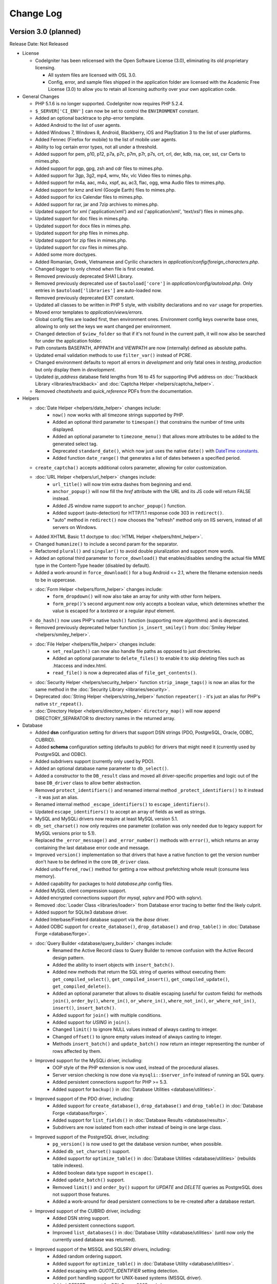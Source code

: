 ##########
Change Log
##########

Version 3.0 (planned)
=======================

Release Date: Not Released

-  License

   -  CodeIgniter has been relicensed with the Open Software License (3.0), eliminating its old proprietary licensing.

      -  All system files are licensed with OSL 3.0.
      -  Config, error, and sample files shipped in the application folder are
         licensed with the Academic Free License (3.0) to allow you to retain
         all licensing authority over your own application code.

-  General Changes

   -  PHP 5.1.6 is no longer supported. CodeIgniter now requires PHP 5.2.4.
   -  ``$_SERVER['CI_ENV']`` can now be set to control the ``ENVIRONMENT`` constant.
   -  Added an optional backtrace to php-error template.
   -  Added Android to the list of user agents.
   -  Added Windows 7, Windows 8, Android, Blackberry, iOS and PlayStation 3 to the list of user platforms.
   -  Added Fennec (Firefox for mobile) to the list of mobile user agents.
   -  Ability to log certain error types, not all under a threshold.
   -  Added support for pem, p10, p12, p7a, p7c, p7m, p7r, p7s, crt, crl, der, kdb, rsa, cer, sst, csr Certs to mimes.php.
   -  Added support for pgp, gpg, zsh and cdr files to mimes.php.
   -  Added support for 3gp, 3g2, mp4, wmv, f4v, vlc Video files to mimes.php.
   -  Added support for m4a, aac, m4u, xspf, au, ac3, flac, ogg, wma Audio files to mimes.php.
   -  Added support for kmz and kml (Google Earth) files to mimes.php.
   -  Added support for ics Calendar files to mimes.php.
   -  Added support for rar, jar and 7zip archives to mimes.php.
   -  Updated support for xml ('application/xml') and xsl ('application/xml', 'text/xsl') files in mimes.php.
   -  Updated support for doc files in mimes.php.
   -  Updated support for docx files in mimes.php.
   -  Updated support for php files in mimes.php.
   -  Updated support for zip files in mimes.php.
   -  Updated support for csv files in mimes.php.
   -  Added some more doctypes.
   -  Added Romanian, Greek, Vietnamese and Cyrilic characters in *application/config/foreign_characters.php*.
   -  Changed logger to only chmod when file is first created.
   -  Removed previously deprecated SHA1 Library.
   -  Removed previously deprecated use of ``$autoload['core']`` in *application/config/autoload.php*.
      Only entries in ``$autoload['libraries']`` are auto-loaded now.
   -  Removed previously deprecated EXT constant.
   -  Updated all classes to be written in PHP 5 style, with visibility declarations and no ``var`` usage for properties.
   -  Moved error templates to *application/views/errors*.
   -  Global config files are loaded first, then environment ones. Environment config keys overwrite base ones, allowing to only set the keys we want changed per environment.
   -  Changed detection of ``$view_folder`` so that if it's not found in the current path, it will now also be searched for under the application folder.
   -  Path constants BASEPATH, APPPATH and VIEWPATH are now (internally) defined as absolute paths.
   -  Updated email validation methods to use ``filter_var()`` instead of PCRE.
   -  Changed environment defaults to report all errors in *development* and only fatal ones in *testing*, *production* but only display them in *development*.
   -  Updated *ip_address* database field lengths from 16 to 45 for supporting IPv6 address on :doc:`Trackback Library <libraries/trackback>` and :doc:`Captcha Helper <helpers/captcha_helper>`.
   -  Removed *cheatsheets* and *quick_reference* PDFs from the documentation.

-  Helpers

   -  :doc:`Date Helper <helpers/date_helper>` changes include:
	 - ``now()`` now works with all timezone strings supported by PHP.
	 - Added an optional third parameter to ``timespan()`` that constrains the number of time units displayed.
	 - Added an optional parameter to ``timezone_menu()`` that allows more attributes to be added to the generated select tag.
	 - Deprecated ``standard_date()``, which now just uses the native ``date()`` with `DateTime constants <http://www.php.net/manual/en/class.datetime.php#datetime.constants.types>`_.
	 - Added function ``date_range()`` that generates a list of dates between a specified period.
   -  ``create_captcha()`` accepts additional colors parameter, allowing for color customization.
   -  :doc:`URL Helper <helpers/url_helper>` changes include:
	 - ``url_title()`` will now trim extra dashes from beginning and end.
	 - ``anchor_popup()`` will now fill the *href* attribute with the URL and its JS code will return FALSE instead.
	 - Added JS window name support to ``anchor_popup()`` function.
	 - Added support (auto-detection) for HTTP/1.1 response code 303 in ``redirect()``.
	 - "auto" method in ``redirect()`` now chooses the "refresh" method only on IIS servers, instead of all servers on Windows.
   -  Added XHTML Basic 1.1 doctype to :doc:`HTML Helper <helpers/html_helper>`.
   -  Changed ``humanize()`` to include a second param for the separator.
   -  Refactored ``plural()`` and ``singular()`` to avoid double pluralization and support more words.
   -  Added an optional third parameter to ``force_download()`` that enables/disables sending the actual file MIME type in the Content-Type header (disabled by default).
   -  Added a work-around in ``force_download()`` for a bug Android <= 2.1, where the filename extension needs to be in uppercase.
   -  :doc:`Form Helper <helpers/form_helper>` changes include:
	 - ``form_dropdown()`` will now also take an array for unity with other form helpers.
	 - ``form_prep()``'s second argument now only accepts a boolean value, which determines whether the value is escaped for a *textarea* or a regular *input* element.
   -  ``do_hash()`` now uses PHP's native ``hash()`` function (supporting more algorithms) and is deprecated.
   -  Removed previously deprecated helper function ``js_insert_smiley()`` from :doc:`Smiley Helper <helpers/smiley_helper>`.
   -  :doc:`File Helper <helpers/file_helper>` changes include:
	 - ``set_realpath()`` can now also handle file paths as opposed to just directories.
	 - Added an optional paramater to ``delete_files()`` to enable it to skip deleting files such as .htaccess and index.html.
	 - ``read_file()`` is now a deprecated alias of ``file_get_contents()``.
   -  :doc:`Security Helper <helpers/security_helper>` function ``strip_image_tags()`` is now an alias for the same method in the :doc:`Security Library <libraries/security>`.
   -  Deprecated :doc:`String Helper <helpers/string_helper>` function ``repeater()`` - it's just an alias for PHP's native ``str_repeat()``.
   -  :doc:`Directory Helper <helpers/directory_helper>` ``directory_map()`` will now append DIRECTORY_SEPARATOR to directory names in the returned array.

-  Database

   -  Added **dsn** configuration setting for drivers that support DSN strings (PDO, PostgreSQL, Oracle, ODBC, CUBRID).
   -  Added **schema** configuration setting (defaults to *public*) for drivers that might need it (currently used by PostgreSQL and ODBC).
   -  Added subdrivers support (currently only used by PDO).
   -  Added an optional database name parameter to ``db_select()``.
   -  Added a constructor to the ``DB_result`` class and moved all driver-specific properties and logic out of the base ``DB_driver`` class to allow better abstraction.
   -  Removed ``protect_identifiers()`` and renamed internal method ``_protect_identifiers()`` to it instead - it was just an alias.
   -  Renamed internal method ``_escape_identifiers()`` to ``escape_identifiers()``.
   -  Updated ``escape_identifiers()`` to accept an array of fields as well as strings.
   -  MySQL and MySQLi drivers now require at least MySQL version 5.1.
   -  ``db_set_charset()`` now only requires one parameter (collation was only needed due to legacy support for MySQL versions prior to 5.1).
   -  Replaced the ``_error_message()`` and ``_error_number()`` methods with ``error()``, which returns an array containing the last database error code and message.
   -  Improved ``version()`` implementation so that drivers that have a native function to get the version number don't have to be defined in the core ``DB_driver`` class.
   -  Added ``unbuffered_row()`` method for getting a row without prefetching whole result (consume less memory).
   -  Added capability for packages to hold *database.php* config files.
   -  Added MySQL client compression support.
   -  Added encrypted connections support (for *mysql*, *sqlsrv* and PDO with *sqlsrv*).
   -  Removed :doc:`Loader Class <libraries/loader>` from Database error tracing to better find the likely culprit.
   -  Added support for SQLite3 database driver.
   -  Added Interbase/Firebird database support via the *ibase* driver.
   -  Added ODBC support for ``create_database()``, ``drop_database()`` and ``drop_table()`` in :doc:`Database Forge <database/forge>`.
   -  :doc:`Query Builder <database/query_builder>` changes include:
	 - Renamed the Active Record class to Query Builder to remove confusion with the Active Record design pattern.
	 - Added the ability to insert objects with ``insert_batch()``.
	 - Added new methods that return the SQL string of queries without executing them: ``get_compiled_select()``, ``get_compiled_insert()``, ``get_compiled_update()``, ``get_compiled_delete()``.
	 - Added an optional parameter that allows to disable escaping (useful for custom fields) for methods ``join()``, ``order_by()``, ``where_in()``, ``or_where_in()``, ``where_not_in()``, ``or_where_not_in()``, ``insert()``, ``insert_batch()``.
	 - Added support for ``join()`` with multiple conditions.
	 - Added support for *USING* in ``join()``.
	 - Changed ``limit()`` to ignore NULL values instead of always casting to integer.
	 - Changed ``offset()`` to ignore empty values instead of always casting to integer.
	 - Methods ``insert_batch()`` and ``update_batch()`` now return an integer representing the number of rows affected by them.
   -  Improved support for the MySQLi driver, including:
	 - OOP style of the PHP extension is now used, instead of the procedural aliases.
	 - Server version checking is now done via ``mysqli::$server_info`` instead of running an SQL query.
	 - Added persistent connections support for PHP >= 5.3.
	 - Added support for ``backup()`` in :doc:`Database Utilities <database/utilities>`.
   -  Improved support of the PDO driver, including:
	 - Added support for ``create_database()``, ``drop_database()`` and ``drop_table()`` in :doc:`Database Forge <database/forge>`.
	 - Added support for ``list_fields()`` in :doc:`Database Results <database/results>`.
	 - Subdrivers are now isolated from each other instead of being in one large class.
   -  Improved support of the PostgreSQL driver, including:
	 - ``pg_version()`` is now used to get the database version number, when possible.
	 - Added ``db_set_charset()`` support.
	 - Added support for ``optimize_table()`` in :doc:`Database Utilities <database/utilities>` (rebuilds table indexes).
	 - Added boolean data type support in ``escape()``.
	 - Added ``update_batch()`` support.
	 - Removed ``limit()`` and ``order_by()`` support for *UPDATE* and *DELETE* queries as PostgreSQL does not support those features.
	 - Added a work-around for dead persistent connections to be re-created after a database restart.
   -  Improved support of the CUBRID driver, including:
	 - Added DSN string support.
	 - Added persistent connections support.
	 - Improved ``list_databases()`` in :doc:`Database Utility <database/utilities>` (until now only the currently used database was returned).
   -  Improved support of the MSSQL and SQLSRV drivers, including:
	 - Added random ordering support.
	 - Added support for ``optimize_table()`` in :doc:`Database Utility <database/utilities>`.
	 - Added escaping with *QUOTE_IDENTIFIER* setting detection.
	 - Added port handling support for UNIX-based systems (MSSQL driver).
	 - Added *OFFSET* support for SQL Server 2005 and above.
   -  Improved support of the Oracle (OCI8) driver, including:
	 - Added DSN string support (Easy Connect and TNS).
	 - Added support for ``drop_table()`` in :doc:`Database Forge <database/forge>`.
	 - Added support for ``list_databases()`` in :doc:`Database Utilities <database/utilities>`.
	 - Generally improved for speed and cleaned up all of its components.
	 - ``num_rows()`` is now only called explicitly by the developer and no longer re-executes statements.
   -  Improved support of the SQLite driver, including:
	 - Added support for ``replace()`` in :doc:`Query Builder <database/query_builder>`.
	 - Added support for ``drop_table()`` in :doc:`Database Forge <database/forge>`.
   -  :doc:`Database Forge <database/forge>` changes include:
	 - Added an optional second parameter to ``drop_table()`` that allows adding the **IF EXISTS** condition, which is no longer the default.
	 - Added support for passing a custom database object to the loader.
	 - Removed the optional AFTER clause from method ``add_column()``.
	 - Overall improved support for all of the drivers.
   -  :doc:`Database Utility <database/utilities>` chages include:
	 - Added support for passing a custom database object to the loader.
	 - Modified the class to no longer extend :doc:`Database Forge <database/forge>`, which has been a deprecated behavior for awhile.
	 - Overall improved support for all of the drivers.

-  Libraries

   -  :doc:`Session Library <libraries/sessions>` changes include:
	 -  Library changed to :doc:`Driver <general/drivers>` with classic Cookie driver as default.
	 -  Added Native PHP Session driver to work with ``$_SESSION``.
	 -  Custom drivers can be added anywhere in package paths and be loaded with the library.
	 -  Drivers interchangeable on the fly.
	 -  New **tempdata** feature allows setting user data items with an expiration time.
	 -  Added default ``$config['sess_driver']`` and ``$config['sess_valid_drivers']`` items to *config.php* file.
	 -  Cookie driver now respects php.ini's *session.gc_probability* and *session.gc_divisor* settings.
	 -  Cookie driver now uses HMAC authentication instead of the simple md5 checksum.
	 -  The Cookie driver now also checks authentication on encrypted session data.
	 -  Changed the Cookie driver to select only one row when using database sessions.
	 -  Cookie driver now only writes to database at end of request when using database.
	 -  Cookie driver now uses PHP functions for faster array manipulation when using database.
	 -  Added ``all_flashdata()`` method to session class. Returns an associative array of only flashdata.
	 -  Added ``has_userdata()`` method to verify existence of userdata item.
	 -  Added ``tempdata()``, ``set_tempdata()``, and ``unset_tempdata()`` methods for manipulating tempdata.
   -  :doc:`File Uploading Library <libraries/file_uploading>` changes include:
	 -  Added *max_filename_increment* config setting.
	 -  Added an "index" parameter to the ``data()`` method.
   -  :doc:`Cart library <libraries/cart>` changes include:
	 -  ``insert()`` now auto-increments quantity for an item when inserted twice instead of resetting it, this is the default behaviour of large e-commerce sites.
	 -  *Product Name* strictness can be disabled by switching the ``$product_name_safe`` property to FALSE.
	 -  Added method ``remove()`` to remove a cart item, updating with quantity of 0 seemed like a hack but has remained to retain compatibility.
	 -  Added method ``get_item()`` to enable retrieving data for a single cart item.
   -  :doc:`Image Manipulation library <libraries/image_lib>` changes include:
	 -  The ``initialize()`` method now only sets existing class properties.
	 -  Added support for 3-length hex color values for *wm_font_color* and *wm_shadow_color* properties, as well as validation for them.
	 -  Class properties *wm_font_color*, *wm_shadow_color* and *wm_use_drop_shadow* are now protected, to avoid breaking the ``text_watermark()`` method if they are set manually after initialization.
	 -  If property *maintain_ratio* is set to TRUE, ``image_reproportion()`` now doesn't need both width and height to be specified.
	 -  Property *maintain_ratio* is now taken into account when resizing images using ImageMagick library.
	 -  Added support for maintaining transparency for PNG images in method ``text_watermark()``.
   -  :doc:`Form Validation library <libraries/form_validation>` changes include:
	 -  Added method ``error_array()`` to return all error messages as an array.
	 -  Added method ``set_data()`` to set an alternative data array to be validated instead of the default ``$_POST``.
	 -  Added method ``reset_validation()`` which resets internal validation variables in case of multiple validation routines.
	 -  Added support for setting error delimiters in the config file via ``$config['error_prefix']`` and ``$config['error_suffix']``.
	 -  ``_execute()`` now considers input data to be invalid if a specified rule is not found.
	 -  Removed method ``is_numeric()`` as it exists as a native PHP function and ``_execute()`` will find and use that (the *is_numeric* rule itself is deprecated since 1.6.1).
	 -  Native PHP functions used as rules can now accept an additional parameter, other than the data itself.
	 -  Updated ``set_rules()`` to accept an array of rules as well as a string.
	 -  Fields that have empty rules set no longer run through validation (and therefore are not considered erroneous).
	 -  Added rule *differs* to check if the value of a field differs from the value of another field.
   -  Added support for setting :doc:`Table <libraries/table>` class defaults in a config file.
   -  :doc:`Caching Library <libraries/caching>` changes include:
	 -  Added Wincache driver.
	 -  Added Redis driver.
	 -  Added a *key_prefix* option for cache IDs.
   -  :doc:`Email library <libraries/email>` changes include:
	 -  Added custom filename to ``Email::attach()`` as ``$this->email->attach($filename, $disposition, $newname)``.
	 -  Added possibility to send attachment as buffer string in ``Email::attach()`` as ``$this->email->attach($buffer, $disposition, $newname, $mime)``.
	 -  Added dsn (delivery status notification) option.
	 -  Renamed method _set_header() to set_header() and made it public to enable adding custom headers in the :doc:`Email Library <libraries/email>`.
	 -  Successfully sent emails will automatically clear the parameters.
	 -  Added a *return_path* parameter to the ``from()`` method.
	 -  Removed the second parameter (character limit) from internal method ``_prep_quoted_printable()`` as it is never used.
	 -  Internal method ``_prep_quoted_printable()`` will now utilize the native ``quoted_printable_encode()``, ``imap_8bit()`` functions (if available) when CRLF is set to "\r\n".
	 -  Default charset now relies on the global ``$config['charset']`` setting.
	 -  Removed unused protected method ``_get_ip()`` (:doc:`Input Library <libraries/input>`'s ``ip_address()`` should be used anyway).
	 -  Internal method ``_prep_q_encoding()`` now utilizes PHP's *mbstring* and *iconv* extensions (when available) and no longer has a second (``$from``) argument.
   -  :doc:`Pagination Library <libraries/pagination>` changes include:
	 -  Added support for the anchor "rel" attribute.
	 -  Added support for setting custom attributes.
	 -  Deprecated usage of the "anchor_class" setting (use the new "attributes" setting instead).
	 -  Added $config['reuse_query_string'] to allow automatic repopulation of query string arguments, combined with normal URI segments.
   -  Removed the default ``&nbsp;`` from a number of the configuration variables.
   -  Added the ability to use a proxy with the :doc:`XML-RPC Library <libraries/xmlrpc>`.
   -  :doc:`Encryption Library <libraries/encryption>` changes include:
	 -  Added support for hashing algorithms other than SHA1 and MD5.
	 -  Removed previously deprecated ``sha1()`` method.
   -  Changed :doc:`Language Library <libraries/language>` method ``load()`` to filter the language name with ``ctype_digit()``.
   -  :doc:`Profiler Library <general/profiling>` now also displays database object names.

-  Core

   -  :doc:`URI Library <libraries/uri>` changes include:
	 -  Changed private methods to protected so that MY_URI can override them.
	 -  Renamed internal method ``_parse_cli_args()`` to ``_parse_argv()``.
	 -  Renamed internal method ``_detect_uri()`` to ``_parse_request_uri()``.
	 -  Changed ``_parse_request_uri()`` to accept absolute URIs for compatibility with HTTP/1.1 as per `RFC2616 <http://www.ietf.org/rfc/rfc2616.txt>`.
	 -  Added protected method ``_parse_query_string()`` to URI paths in the the **QUERY_STRING** value, like ``_parse_request_uri()`` does.
	 -  Changed ``_fetch_uri_string()`` to try the **PATH_INFO** variable first when auto-detecting.
   -  Removed ``CI_CORE`` boolean constant from *CodeIgniter.php* (no longer Reactor and Core versions).
   -  :doc:`Loader Library <libraries/loader>` changes include:
	 -  Added method ``get_vars()`` to the Loader to retrieve all variables loaded with ``$this->load->vars()``.
	 -  ``_ci_autoloader()`` is now a protected method.
	 -  Added autoloading of drivers with ``$autoload['drivers']``.
	 -  ``library()`` method will now load drivers as well, for backward compatibility of converted libraries (like :doc:`Session <libraries/sessions>`).
	 -  ``$config['rewrite_short_tags']`` now has no effect when using PHP 5.4 as ``<?=`` will always be available.
	 -  Changed method ``config()`` to return whatever ``CI_Config::load()`` returns instead of always being void.
   -  :doc:`Input Library <libraries/input>` changes include:
	 -  Added ``method()`` to retrieve ``$_SERVER['REQUEST_METHOD']``.
	 -  Added support for arrays and network addresses (e.g. 192.168.1.1/24) for use with the *proxy_ips* setting.
	 -  Added method ``input_stream()`` to aid in using **php://input** stream data such as one passed via PUT, DELETE and PATCH requests.
	 -  Changed method ``valid_ip()`` to use PHP's native ``filter_var()`` function.
	 -  Changed internal method ``_sanitize_globals()`` to skip enforcing reversal of *register_globals* in PHP 5.4+, where this functionality no longer exists.
	 -  Changed methods ``get()``, ``post()``, ``get_post()``, ``cookie()``, ``server()``, ``user_agent()`` to return NULL instead of FALSE when no value is found.
   -  :doc:`Common functions <general/common_functions>` changes include:
	 -  Added function ``get_mimes()`` to return the *config/mimes.php* array.
	 -  Added support for HTTP code 303 ("See Other") in ``set_status_header()``.
	 -  Removed redundant conditional to determine HTTP server protocol in ``set_status_header()``.
	 -  Changed ``_exception_handler()`` to respect php.ini *display_errors* setting.
	 -  Added function ``is_https()`` to check if a secure connection is used.
   -  Added support for HTTP-Only cookies with new config option *cookie_httponly* (default FALSE).
   -  Renamed method ``_call_hook()`` to ``call_hook()`` in the :doc:`Hooks Library <general/hooks>`.
   -  :doc:`Output Library <libraries/output>` changes include:
	 -  Added method ``get_content_type()``.
	 -  Added a second argument to method ``set_content_type()`` that allows setting the document charset as well.
   -  ``$config['time_reference']`` now supports all timezone strings supported by PHP.
   -  :doc:`Config Library <libraries/config>` changes include:
	 -  Changed ``site_url()`` method  to accept an array as well.
	 -  Removed internal method ``_assign_to_config()`` and moved it's implementation in *CodeIgniter.php* instead.
   -  :doc:`Security Library <libraries/security>` changes include:
	 -  Added method ``strip_image_tags()``.
	 -  Added ``$config['csrf_regeneration']``, which makes token regeneration optional.
	 -  Added ``$config['csrf_exclude_uris']``, which allows you list URIs which will not have the CSRF validation methods run.
   -  :doc:`URI Routing <general/routing>` changes include:
	 -  Added possibility to route requests using callbacks.
	 -  Added possibility to use dashes in the controller and method URI segments (translated to underscores).

Bug fixes for 3.0
------------------

-  Fixed a bug where ``unlink()`` raised an error if cache file did not exist when you try to delete it.
-  Fixed a bug (#181) where a mis-spelling was in the form validation language file.
-  Fixed a bug (#159, #163) that mishandled Query Builder nested transactions because _trans_depth was not getting incremented.
-  Fixed a bug (#737, #75) - :doc:`Pagination <libraries/pagination>` anchor class was not set properly when using initialize method.
-  Fixed a bug (#419) - auto_link() now recognizes URLs that come after a word boundary.
-  Fixed a bug (#724) - is_unique in form validation now checks that you are connected to a database.
-  Fixed a bug (#647) - _get_mod_time() in Zip library no longer generates stat failed errors.
-  Fixed a bug (#608) - Fixes an issue with the Image_lib class not clearing properties completely.
-  Fixed a bug (#157, #174) - the Image_lib clear() function now resets all variables to their default values.
-  Fixed a bug where using $this->dbforge->create_table() with PostgreSQL database could lead to fetching whole table.
-  Fixed a bug (#795) - Fixed form method and accept-charset when passing an empty array.
-  Fixed a bug (#797) - timespan() was using incorrect seconds for year and month.
-  Fixed a bug in CI_Cart::contents() where if called without a TRUE (or equal) parameter, it would fail due to a typo.
-  Fixed a bug (#696) - make oci_execute() calls inside num_rows() non-committing, since they are only there to reset which row is next in line for oci_fetch calls and thus don't need to be committed.
-  Fixed a bug (#406) - SQLSRV DB driver not returning resource on ``db_pconnect()``.
-  Fixed a bug in CI_Image_lib::gd_loaded() where it was possible for the script execution to end or a PHP E_WARNING message to be emitted.
-  Fixed a bug in the :doc:`Pagination library <libraries/pagination>` where when use_page_numbers=TRUE previous link and page 1 link did not have the same url.
-  Fixed a bug (#561) - Errors in :doc:`XML-RPC Library <libraries/xmlrpc>` were not properly escaped.
-  Fixed a bug (#904) - ``CI_Loader::initialize()`` caused a PHP Fatal error to be triggered if error level E_STRICT is used.
-  Fixed a hosting edge case where an empty $_SERVER['HTTPS'] variable would evaluate to 'on'.
-  Fixed a bug (#154) - ``CI_Session::sess_update()`` caused the session to be destroyed on pages where multiple AJAX requests were executed at once.
-  Fixed a possible bug in ``CI_Input::is_ajax_request()`` where some clients might not send the X-Requested-With HTTP header value exactly as 'XmlHttpRequest'.
-  Fixed a bug (#1039) - MySQL's _backup() method failed due to a table name not being escaped.
-  Fixed a bug (#1070) - CI_DB_driver::initialize() didn't set a character set if a database is not selected.
-  Fixed a bug (#177) - CI_Form_validation::set_value() didn't set the default value if POST data is NULL.
-  Fixed a bug (#68, #414) - Oracle's escape_str() didn't properly escape LIKE wild characters.
-  Fixed a bug (#81) - ODBC's list_fields() and field_data() methods skipped the first column due to odbc_field_*() functions' index starting at 1 instead of 0.
-  Fixed a bug (#129) - ODBC's num_rows() returned -1 in some cases, due to not all subdrivers supporting the odbc_num_rows() function.
-  Fixed a bug (#153) - E_NOTICE being generated by getimagesize() in the :doc:`File Uploading Library <libraries/file_uploading>`.
-  Fixed a bug (#611) - SQLSRV's error handling methods used to issue warnings when there's no actual error.
-  Fixed a bug (#1036) - ``is_write_type()`` method in the :doc:`Database Library <database/index>` didn't return TRUE for RENAME queries.
-  Fixed a bug in PDO's _version() method where it used to return the client version as opposed to the server one.
-  Fixed a bug in PDO's insert_id() method where it could've failed if it's used with Postgre versions prior to 8.1.
-  Fixed a bug in CUBRID's affected_rows() method where a connection resource was passed to cubrid_affected_rows() instead of a result.
-  Fixed a bug (#638) - db_set_charset() ignored its arguments and always used the configured charset instead.
-  Fixed a bug (#413) - Oracle's error handling methods used to only return connection-related errors.
-  Fixed a bug (#1101) - MySQL/MySQLi result method field_data() was implemented as if it was handling a DESCRIBE result instead of the actual result set.
-  Fixed a bug in Oracle's :doc:`Database Forge Class <database/forge>` method _create_table() where it failed with AUTO_INCREMENT as it's not supported.
-  Fixed a bug (#1080) - When using the SMTP protocol, the :doc:`Email Library <libraries/email>` send() method was returning TRUE even if the connection/authentication against the server failed.
-  Fixed a bug (#306) - ODBC's insert_id() method was calling non-existent function odbc_insert_id(), which resulted in a fatal error.
-  Fixed a bug in Oracle's DB_result class where the cursor id passed to it was always NULL.
-  Fixed a bug (#64) - Regular expression in DB_query_builder.php failed to handle queries containing SQL bracket delimiters in the join condition.
-  Fixed a bug in the :doc:`Session Library <libraries/sessions>` where a PHP E_NOTICE error was triggered by _unserialize() due to results from databases such as MSSQL and Oracle being space-padded on the right.
-  Fixed a bug (#501) - set_rules() to check if the request method is not 'POST' before aborting, instead of depending on count($_POST) in the :doc:`Form Validation Library <libraries/form_validation>`.
-  Fixed a bug (#136) - PostgreSQL, MySQL and MySQLi's escape_str() method didn't properly escape LIKE wild characters.
-  Fixed a bug in the library loader where some PHP versions wouldn't execute the class constructor.
-  Fixed a bug (#88) - An unexisting property was used for configuration of the Memcache cache driver.
-  Fixed a bug (#14) - create_database() method in the :doc:`Database Forge Library <database/forge>` didn't utilize the configured database character set.
-  Fixed a bug (#23, #1238) - delete_all() in the `Database Caching Library <database/caching>` used to delete .htaccess and index.html files, which is a potential security risk.
-  Fixed a bug in :doc:`Trackback Library <libraries/trackback>` method validate_url() where it didn't actually do anything, due to input not being passed by reference.
-  Fixed a bug (#11, #183, #863) - CI_Form_validation::_execute() silently continued to the next rule, if a rule method/function is not found.
-  Fixed a bug (#122) Where routed uri string was being reported incorrectly in sub-directories.
-  Fixed a bug (#1242) - read_dir() in the :doc:`Zip Library <libraries/zip>` wasn't compatible with Windows.
-  Fixed a bug (#306) - ODBC driver didn't have an _insert_batch() method, which resulted in fatal error being triggered when insert_batch() is used with it.
-  Fixed a bug in MSSQL and SQLSrv's _truncate() where the TABLE keyword was missing.
-  Fixed a bug in PDO's trans_commit() method where it failed due to an erroneous property name.
-  Fixed a bug (#798) - update() used to ignore LIKE conditions that were set with like().
-  Fixed a bug in Oracle's and MSSQL's delete() methods where an erroneous SQL statement was generated when used with limit().
-  Fixed a bug in SQLSRV's delete() method where like() and limit() conditions were ignored.
-  Fixed a bug (#1265) - Database connections were always closed, regardless of the 'pconnect' option value.
-  Fixed a bug (#128) - :doc:`Language Library <libraries/language>` did not correctly keep track of loaded language files.
-  Fixed a bug (#1242) - Added Windows path compatibility to function read_dir of ZIP library.
-  Fixed a bug (#1349) - get_extension() in the :doc:`File Uploading Library <libraries/file_uploading>` returned the original filename when it didn't have an actual extension.
-  Fixed a bug (#1273) - E_NOTICE being generated by :doc:`Query Builder <database/query_builder>`'s set_update_batch() method.
-  Fixed a bug (#44, #110) - :doc:`Upload library <libraries/file_uploading>`'s clean_file_name() method didn't clear '!' and '#' characters.
-  Fixed a bug (#121) - ``CI_DB_result::row()`` returned an array when there's no actual result to be returned.
-  Fixed a bug (#319) - SQLSRV's affected_rows() method failed due to a scrollable cursor being created for write-type queries.
-  Fixed a bug (#356) - PostgreSQL driver didn't have an _update_batch() method, which resulted in fatal error being triggered when update_batch() is used with it.
-  Fixed a bug (#784, #862) - :doc:`Database Forge <database/forge>` method ``create_table()`` failed on SQLSRV/MSSQL when used with 'IF NOT EXISTS'.
-  Fixed a bug (#1419) - libraries/Driver.php had a static variable that was causing an error.
-  Fixed a bug (#1411) - the :doc:`Email library <libraries/email>` used its own short list of MIMEs instead the one from config/mimes.php.
-  Fixed a bug where the magic_quotes_runtime setting wasn't turned off for PHP 5.3 (where it is indeed deprecated, but not non-existent).
-  Fixed a bug (#666) - :doc:`Output library <libraries/output>`'s set_content_type() method didn't set the document charset.
-  Fixed a bug (#784, #861) - :doc:`Database Forge <database/forge>` method ``create_table()`` used to accept constraints for MSSQL/SQLSRV integer-type columns.
-  Fixed a bug (#706) - SQLSRV/MSSSQL didn't escape field names.
-  Fixed a bug (#1452) - ``protect_identifiers()`` didn't properly detect identifiers with spaces in their names.
-  Fixed a bug where ``protect_identifiers()`` ignored it's extra arguments when the value passed to it is an array.
-  Fixed a bug where ``_has_operator()`` didn't detect BETWEEN.
-  Fixed a bug in :doc:`Query Builder <database/query_builder>`'s ``join()`` method where it failed with identifiers containing dashes.
-  Fixed a bug (#1264) - :doc:`Database Forge <database/forge>` and :doc:`Database Utilities <database/utilities>` didn't update/reset the databases and tables list cache when a table or a database is created, dropped or renamed.
-  Fixed a bug (#7) - :doc:`Query Builder <database/query_builder>`'s ``join()`` method only escaped one set of conditions.
-  Fixed a bug (#1321) - Core Exceptions class couldn't find the errors/ folder in some cases.
-  Fixed a bug (#1202) - :doc:`Encryption Library <libraries/encryption>` encode_from_legacy() didn't set back the encrypt mode on failure.
-  Fixed a bug (#145) - compile_binds() failed when the bind marker was present in a literal string within the query.
-  Fixed a bug in protect_identifiers() where if passed along with the field names, operators got escaped as well.
-  Fixed a bug (#10) - :doc:`URI Library <libraries/uri>` internal method _detect_uri() failed with paths containing a colon.
-  Fixed a bug (#1387) - :doc:`Query Builder <database/query_builder>`'s from() method didn't escape table aliases.
-  Fixed a bug (#520) - :doc:`Date Helper <helpers/date_helper>` function nice_date() failed when the optional second parameter is not passed.
-  Fixed a bug (#167) - ``$config['permitted_uri_chars']`` didn't affect URL-encoded characters.
-  Fixed a bug (#318) - :doc:`Profiling <general/profiling>` setting *query_toggle_count* was not settable as described in the manual.
-  Fixed a bug (#938) - :doc:`Config Library <libraries/config>` method ``site_url()`` added a question mark to the URL string when query strings are enabled even if it already existed.
-  Fixed a bug (#999) - :doc:`Config Library <libraries/config>` method ``site_url()`` always appended ``$config['url_suffix']`` to the end of the URL string, regardless of whether a query string exists in it.
-  Fixed a bug where :doc:`URL Helper <helpers/url_helper>` function ``anchor_popup()`` ignored the attributes argument if it is not an array.
-  Fixed a bug (#1328) - :doc:`Form Validation Library <libraries/form_validation>` didn't properly check the type of the form fields before processing them.
-  Fixed a bug (#79) - :doc:`Form Validation Library <libraries/form_validation>` didn't properly validate array fields that use associative keys or have custom indexes.
-  Fixed a bug (#427) - :doc:`Form Validation Library <libraries/form_validation>` method ``strip_image_tags()`` was an alias to a non-existent method.
-  Fixed a bug (#1545) - :doc:`Query Builder <database/query_builder>` method ``limit()`` wasn't executed properly under Oracle.
-  Fixed a bug (#1551) - :doc:`Date Helper <helpers/date_helper>` function ``standard_date()`` didn't properly format *W3C* and *ATOM* standard dates.
-  Fixed a bug in :doc:`Query Builder <database/query_builder>` method join() where literal values were escaped as if they were fields.
-  Fixed a bug (#135) - PHP Error logging was impossible without the errors being displayed.
-  Fixed a bug (#1613) - :doc:`Form Helper <helpers/form_helper>` functions ``form_multiselect()``, ``form_dropdown()`` didn't properly handle empty array option groups.
-  Fixed a bug (#1605) - :doc:`Pagination Library <libraries/pagination>` produced incorrect *previous* and *next* link values.
-  Fixed a bug in SQLSRV's ``affected_rows()`` method where an erroneous function name was used.
-  Fixed a bug (#1000) - Change syntax of ``$view_file`` to ``$_ci_view_file`` to prevent being overwritten by application.
-  Fixed a bug (#1757) - :doc:`Directory Helper <helpers/directory_helper>` function ``directory_map()`` was skipping files and directories named *0*.
-  Fixed a bug (#1789) - :doc:`Database Library <database/index>` method ``escape_str()`` escaped quote characters in LIKE conditions twice under MySQL.
-  Fixed a bug (#395) - :doc:`Unit Testing Library <libraries/unit_testing>` method ``result()`` didn't properly check array result columns when called from ``report()``.
-  Fixed a bug (#1692) - :doc:`Database Library <database/index>` method ``display_error()`` didn't properly trace the possible error source on Windows systems.
-  Fixed a bug (#1745) - ``is_write_type()`` method in the :doc:`Database Library <database/index>` didn't return TRUE for LOAD queries.
-  Fixed a bug (#1765) - :doc:`Database Library <database/index>` didn't properly detect connection errors for MySQLi.
-  Fixed a bug (#1257) - :doc:`Query Builder <database/query_builder>` used to (unnecessarily) group FROM clause contents, which breaks certain queries and is invalid for some databases.
-  Fixed a bug (#1709) - :doc:`Email <libraries/email>` headers were broken when using long email subjects and \r\n as CRLF.
-  Fixed a bug where ``MB_ENABLED`` was only declared if ``UTF8_ENABLED`` was set to TRUE.
-  Fixed a bug where the :doc:`Session Library <libraries/sessions>` accepted cookies with *last_activity* values being in the future.
-  Fixed a bug (#1897) - :doc:`Email Library <libraries/email>` triggered PHP E_WARNING errors when *mail* protocol used and ``to()`` is never called.
-  Fixed a bug (#1409) - :doc:`Email Library <libraries/email>` didn't properly handle multibyte characters when applying Q-encoding to headers.
-  Fixed a bug where :doc:`Email Library <libraries/email>` didn't honor it's *wordwrap* setting while handling alternative messages.
-  Fixed a bug (#1476, #1909) - :doc:`Pagination Library <libraries/pagination>` didn't take into account actual routing when determining the current page.
-  Fixed a bug (#1766) - :doc:`Query Builder <database/query_builder>` didn't always take into account the *dbprefix* setting.
-  Fixed a bug (#779) - :doc:`URI Class <libraries/uri>` didn't always trim slashes from the *uri_string* as shown in the documentation.
-  Fixed a bug (#134) - :doc:`Database Caching <database/caching>` method ``delete_cache()`` didn't work in some cases due to *cachedir* not being initialized properly.
-  Fixed a bug (#191) - :doc:`Loader Library <libraries/loader>` ignored attempts for (re)loading databases to ``get_instance()->db`` even when the old database connection is dead.
-  Fixed a bug (#1255) - :doc:`User Agent Library <libraries/user_agent>` method ``is_referral()`` only checked if ``$_SERVER['HTTP_REFERER']`` exists.
-  Fixed a bug (#1146) - :doc:`Download Helper <helpers/download_helper>` function ``force_download()`` incorrectly sent *Cache-Control* directives *pre-check* and *post-check* to Internet Explorer.
-  Fixed a bug (#1811) - :doc:`URI Library <libraries/uri>` didn't properly cache segments for ``uri_to_assoc()`` and ``ruri_to_assoc()``.
-  Fixed a bug (#1506) - :doc:`Form Helpers <helpers/form_helper>` set empty *name* attributes.
-  Fixed a bug (#59) - :doc:`Query Builder <database/query_builder>` method ``count_all_results()`` ignored the DISTINCT clause.
-  Fixed a bug (#1624) - :doc:`Form Validation Library <libraries/form_validation>` rule **matches** didn't property handle array field names.
-  Fixed a bug (#1630) - :doc:`Form Helper <helpers/form_helper>` function ``set_value()`` didn't escape HTML entities.
-  Fixed a bug (#142) - :doc:`Form Helper <helpers/form_helper>` function ``form_dropdown()`` didn't escape HTML entities in option values.
-  Fixed a bug (#50) - :doc:`Session Library <libraries/sessions>` unnecessarily stripped slashed from serialized data, making it impossible to read objects in a namespace.
-  Fixed a bug (#658) - :doc:`Routing <general/routing>` wildcard **:any** didn't work as advertised and matched multiple URI segments instead of all characters within a single segment.
-  Fixed a bug (#1938) - :doc:`Email Library <libraries/email>` removed multiple spaces inside a pre-formatted plain text message.
-  Fixed a bug (#388, #705) - :doc:`URI Library <libraries/uri>` didn't apply URL-decoding to URI segments that it got from **REQUEST_URI** and/or **QUERY_STRING**.
-  Fixed a bug (#122) - :doc:`URI Library <libraries/uri>` method ``ruri_string()`` didn't include a directory if one is used.
-  Fixed a bug - :doc:`Routing Library <general/routing>` didn't properly handle *default_controller* in a subdirectory when a method is also specified.
-  Fixed a bug (#953) - :doc:`post_controller_constructor hook <general/hooks>` wasn't called with a *404_override*.
-  Fixed a bug (#1220) - :doc:`Profiler Library <general/profiling>` didn't display information for database objects that are instantiated inside models.
-  Fixed a bug (#1978) - :doc:`Directory Helper <helpers/directory_helper>` function ``directory_map()``'s return array didn't make a distinction between directories and file indexes when a directory with a numeric name is present.

Version 2.1.3
=============

Release Date: October 8, 2012

-  Core
   - :doc:`Common function <general/common_functions>` ``is_loaded()`` now returns a reference.

Bug fixes for 2.1.3
-------------------

-  Fixed a bug (#1543) - File-based :doc:`Caching <libraries/caching>` method ``get_metadata()`` used a non-existent array key to look for the TTL value.
-  Fixed a bug (#1314) - :doc:`Session Library <libraries/sessions>` method ``sess_destroy()`` didn't destroy the userdata array.
-  Fixed a bug (#804) - :doc:`Profiler library <general/profiling>` was trying to handle objects as strings in some cases, resulting in *E_WARNING* messages being issued by ``htmlspecialchars()``.
-  Fixed a bug (#1699) - :doc:`Migration Library <libraries/migration>` ignored the ``$config['migration_path']`` setting.
-  Fixed a bug (#227) - :doc:`Input Library <libraries/input>` allowed unconditional spoofing of HTTP clients' IP addresses through the *HTTP_CLIENT_IP* header.
-  Fixed a bug (#907) - :doc:`Input Library <libraries/input>` ignored *HTTP_X_CLUSTER_CLIENT_IP* and *HTTP_X_CLIENT_IP* headers when checking for proxies.
-  Fixed a bug (#940) - ``csrf_verify()`` used to set the CSRF cookie while processing a POST request with no actual POST data, which resulted in validating a request that should be considered invalid.
-  Fixed a bug (#499) - :doc:`Security Library <libraries/security>` where a CSRF cookie was created even if ``$config['csrf_protection']`` is set tot FALSE.
-  Fixed a bug (#1715) - :doc:`Input Library <libraries/input>` triggered ``csrf_verify()`` on CLI requests.

Version 2.1.2
=============

Release Date: June 29, 2012

-  General Changes
   -  Improved security in ``xss_clean()``.

Version 2.1.1
=============

Release Date: June 12, 2012

-  General Changes
   -  Fixed support for docx, xlsx files in mimes.php.

-  Libraries
   -  Further improved MIME type detection in the :doc:`File Uploading Library <libraries/file_uploading>`.
   -  Added support for IPv6 to the :doc:`Input Library <libraries/input>`.
   -  Added support for the IP format parameter to the :doc:`Form Validation Library <libraries/form_validation>`.

-  Helpers
   -  ``url_title()`` performance and output improved. You can now use any string as the word delimiter, but 'dash' and 'underscore' are still supported.

Bug fixes for 2.1.1
-------------------

-  Fixed a bug (#697) - A wrong array key was used in the :doc:`File Uploading Library <libraries/file_uploading>` to check for mime-types.
-  Fixed a bug - ``form_open()`` compared $action against ``site_url()`` instead of ``base_url()``.
-  Fixed a bug - ``CI_Upload::_file_mime_type()`` could've failed if ``mime_content_type()`` is used for the detection and returns FALSE.
-  Fixed a bug (#538) - Windows paths were ignored when using the :doc:`Image Manipulation Library <libraries/image_lib>` to create a new file.
-  Fixed a bug - When database caching was enabled, $this->db->query() checked the cache before binding variables which resulted in cached queries never being found.
-  Fixed a bug - CSRF cookie value was allowed to be any (non-empty) string before being written to the output, making code injection a risk.
-  Fixed a bug (#726) - PDO put a 'dbname' argument in it's connection string regardless of the database platform in use, which made it impossible to use SQLite.
-  Fixed a bug - ``CI_DB_pdo_driver::num_rows()`` was not returning properly value with SELECT queries, cause it was relying on ``PDOStatement::rowCount()``.
-  Fixed a bug (#1059) - ``CI_Image_lib::clear()`` was not correctly clearing all necessary object properties, namely width and height.

Version 2.1.0
=============

Release Date: November 14, 2011

-  General Changes

   -  Callback validation rules can now accept parameters like any other
      validation rule.
   -  Added html_escape() to :doc:`Common
      functions <general/common_functions>` to escape HTML output
      for preventing XSS.

-  Helpers

   -  Added increment_string() to :doc:`String
      Helper <helpers/string_helper>` to turn "foo" into "foo-1"
      or "foo-1" into "foo-2".
   -  Altered form helper - made action on form_open_multipart helper
      function call optional. Fixes (#65)
   -  url_title() will now trim extra dashes from beginning and end.
   -  Improved speed of :doc:`String Helper <helpers/string_helper>`'s random_string() method

-  Database

   -  Added a `CUBRID <http://www.cubrid.org/>`_ driver to the :doc:`Database
      Driver <database/index>`. Thanks to the CUBRID team for
      supplying this patch.
   -  Added a PDO driver to the :doc:`Database Driver <database/index>`.
   -  Typecast limit and offset in the :doc:`Database
      Driver <database/queries>` to integers to avoid possible
      injection.
   -  Added additional option 'none' for the optional third argument for
      $this->db->like() in the :doc:`Database
      Driver <database/query_builder>`.
   -  Added $this->db->insert_batch() support to the OCI8 (Oracle) driver.
   -  Added failover if the main connections in the config should fail

-  Libraries

   -  Changed $this->cart->insert() in the :doc:`Cart
      Library <libraries/cart>` to return the Row ID if a single
      item was inserted successfully.
   -  Added support to set an optional parameter in your callback rules
      of validation using the :doc:`Form Validation
      Library <libraries/form_validation>`.
   -  Added a :doc:`Migration library <libraries/migration>` to assist with applying
      incremental updates to your database schema.
   -  Driver children can be located in any package path.
   -  Added max_filename_increment config setting for Upload library.
   -  Added is_unique to the :doc:`Form Validation
      library <libraries/form_validation>`.
   -  Added $config['use_page_numbers'] to the :doc:`Pagination library <libraries/pagination>`, which enables real page numbers in the URI.
   -  Added TLS and SSL Encryption for SMTP.

-  Core

   -  Changed private functions in CI_URI to protected so MY_URI can
      override them.
   -  Removed CI_CORE boolean constant from CodeIgniter.php (no longer Reactor and Core versions).

Bug fixes for 2.1.0
-------------------

-  Fixed #378 Robots identified as regular browsers by the User Agent
   class.
-  If a config class was loaded first then a library with the same name
   is loaded, the config would be ignored.
-  Fixed a bug (Reactor #19) where 1) the 404_override route was being
   ignored in some cases, and 2) auto-loaded libraries were not
   available to the 404_override controller when a controller existed
   but the requested method did not.
-  Fixed a bug (Reactor #89) where MySQL export would fail if the table
   had hyphens or other non alphanumeric/underscore characters.
-  Fixed a bug (#200) where MySQL queries would be malformed after calling $this->db->count_all() then $this->db->get()
-  Fixed a bug (#105) that stopped query errors from being logged unless database debugging was enabled
-  Fixed a bug (#160) - Removed unneeded array copy in the file cache
   driver.
-  Fixed a bug (#150) - field_data() now correctly returns column
   length.
-  Fixed a bug (#8) - load_class() now looks for core classes in
   APPPATH first, allowing them to be replaced.
-  Fixed a bug (#24) - ODBC database driver called incorrect parent in __construct().
-  Fixed a bug (#85) - OCI8 (Oracle) database escape_str() function did not escape correct.
-  Fixed a bug (#344) - Using schema found in :doc:`Saving Session Data to a Database <libraries/sessions>`, system would throw error "user_data does not have a default value" when deleting then creating a session.
-  Fixed a bug (#112) - OCI8 (Oracle) driver didn't pass the configured database character set when connecting.
-  Fixed a bug (#182) - OCI8 (Oracle) driver used to re-execute the statement whenever num_rows() is called.
-  Fixed a bug (#82) - WHERE clause field names in the DB update_string() method were not escaped, resulting in failed queries in some cases.
-  Fixed a bug (#89) - Fix a variable type mismatch in DB display_error() where an array is expected, but a string could be set instead.
-  Fixed a bug (#467) - Suppress warnings generated from get_magic_quotes_gpc() (deprecated in PHP 5.4)
-  Fixed a bug (#484) - First time _csrf_set_hash() is called, hash is never set to the cookie (in Security.php).
-  Fixed a bug (#60) - Added _file_mime_type() method to the :doc:`File Uploading Library <libraries/file_uploading>` in order to fix a possible MIME-type injection.
-  Fixed a bug (#537) - Support for all wav type in browser.
-  Fixed a bug (#576) - Using ini_get() function to detect if apc is enabled or not.
-  Fixed invalid date time format in :doc:`Date helper <helpers/date_helper>` and :doc:`XMLRPC library <libraries/xmlrpc>`.
-  Fixed a bug (#200) - MySQL queries would be malformed after calling count_all() then db->get().

Version 2.0.3
=============

Release Date: August 20, 2011

-  Security

   -  An improvement was made to the MySQL and MySQLi drivers to prevent
      exposing a potential vector for SQL injection on sites using
      multi-byte character sets in the database client connection.
      An incompatibility in PHP versions < 5.2.3 and MySQL < 5.0.7 with
      *mysql_set_charset()* creates a situation where using multi-byte
      character sets on these environments may potentially expose a SQL
      injection attack vector. Latin-1, UTF-8, and other "low ASCII"
      character sets are unaffected on all environments.

      If you are running or considering running a multi-byte character
      set for your database connection, please pay close attention to
      the server environment you are deploying on to ensure you are not
      vulnerable.

-  General Changes

   -  Fixed a bug where there was a misspelling within a code comment in
      the index.php file.
   -  Added Session Class userdata to the output profiler. Additionally,
      added a show/hide toggle on HTTP Headers, Session Data and Config
      Variables.
   -  Removed internal usage of the EXT constant.
   -  Visual updates to the welcome_message view file and default error
      templates. Thanks to `danijelb <https://bitbucket.org/danijelb>`_
      for the pull request.
   -  Added insert_batch() function to the PostgreSQL database driver.
      Thanks to epallerols for the patch.
   -  Added "application/x-csv" to mimes.php.
   -  Fixed a bug where :doc:`Email library <libraries/email>`
      attachments with a "." in the name would using invalid MIME-types.

-  Helpers

   -  Added an optional third parameter to heading() which allows adding
      html attributes to the rendered heading tag.
   -  form_open() now only adds a hidden (Cross-site Reference Forgery)
      protection field when the form's action is internal and is set to
      the post method. (Reactor #165)
   -  Re-worked plural() and singular() functions in the :doc:`Inflector
      helper <helpers/inflector_helper>` to support considerably
      more words.

-  Libraries

   -  Altered Session to use a longer match against the user_agent
      string. See upgrade notes if using database sessions.
   -  Added $this->db->set_dbprefix() to the :doc:`Database
      Driver <database/queries>`.
   -  Changed $this->cart->insert() in the :doc:`Cart
      Library <libraries/cart>` to return the Row ID if a single
      item was inserted successfully.
   -  Added $this->load->get_var() to the :doc:`Loader
      library <libraries/loader>` to retrieve global vars set with
      $this->load->view() and $this->load->vars().
   -  Changed $this->db->having() to insert quotes using escape() rather
      than escape_str().

Bug fixes for 2.0.3
-------------------

-  Added ENVIRONMENT to reserved constants. (Reactor #196)
-  Changed server check to ensure SCRIPT_NAME is defined. (Reactor #57)
-  Removed APPPATH.'third_party' from the packages autoloader to negate
   needless file stats if no packages exist or if the developer does not
   load any other packages by default.
-  Fixed a bug (Reactor #231) where Sessions Library database table
   example SQL did not contain an index on last_activity. See :doc:`Upgrade
   Notes <installation/upgrade_203>`.
-  Fixed a bug (Reactor #229) where the Sessions Library example SQL in
   the documentation contained incorrect SQL.
-  Fixed a bug (Core #340) where when passing in the second parameter to
   $this->db->select(), column names in subsequent queries would not be
   properly escaped.
-  Fixed issue #199 - Attributes passed as string does not include a
   space between it and the opening tag.
-  Fixed a bug where the method $this->cart->total_items() from :doc:`Cart
   Library <libraries/cart>` now returns the sum of the quantity
   of all items in the cart instead of your total count.
-  Fixed a bug where not setting 'null' when adding fields in db_forge
   for mysql and mysqli drivers would default to NULL instead of NOT
   NULL as the docs suggest.
-  Fixed a bug where using $this->db->select_max(),
   $this->db->select_min(), etc could throw notices. Thanks to w43l for
   the patch.
-  Replace checks for STDIN with php_sapi_name() == 'cli' which on the
   whole is more reliable. This should get parameters in crontab
   working.

Version 2.0.2
=============

Release Date: April 7, 2011
Hg Tag: v2.0.2

-  General changes

   -  The :doc:`Security library <./libraries/security>` was moved to
      the core and is now loaded automatically. Please remove your
      loading calls.
   -  The CI_SHA class is now deprecated. All supported versions of PHP
      provide a sha1() function.
   -  constants.php will now be loaded from the environment folder if
      available.
   -  Added language key error logging
   -  Made Environment Support optional. Comment out or delete the
      constant to stop environment checks.
   -  Added Environment Support for Hooks.
   -  Added CI\_ Prefix to the :doc:`Cache driver <libraries/caching>`.
   -  Added :doc:`CLI usage <./general/cli>` documentation.

-  Helpers

   -  Removed the previously deprecated dohash() from the :doc:`Security
      helper <./helpers/security_helper>`; use do_hash() instead.
   -  Changed the 'plural' function so that it doesn't ruin the
      captalization of your string. It also take into consideration
      acronyms which are all caps.

-  Database

   -  $this->db->count_all_results() will now return an integer
      instead of a string.

Bug fixes for 2.0.2
-------------------

-  Fixed a bug (Reactor #145) where the Output Library had
   parse_exec_vars set to protected.
-  Fixed a bug (Reactor #80) where is_really_writable would create an
   empty file when on Windows or with safe_mode enabled.
-  Fixed various bugs with User Guide.
-  Added is_cli_request() method to documentation for :doc:`Input
   class <libraries/input>`.
-  Added form_validation_lang entries for decimal, less_than and
   greater_than.
-  `Fixed issue
   #153 <https://bitbucket.org/ellislab/codeigniter-reactor/issue/153/escape-str-bug-in-mssql-driver>`_
   Escape Str Bug in MSSQL driver.
-  `Fixed issue
   #172 <https://bitbucket.org/ellislab/codeigniter-reactor/issue/172/bug-in-chrome-and-form_open-in-201>`_
   Google Chrome 11 posts incorrectly when action is empty.

Version 2.0.1
=============

Release Date: March 15, 2011
Hg Tag: v2.0.1

-  General changes

   -  Added $config['cookie_secure'] to the config file to allow
      requiring a secure (HTTPS) in order to set cookies.
   -  Added the constant CI_CORE to help differentiate between Core:
      TRUE and Reactor: FALSE.
   -  Added an ENVIRONMENT constant in index.php, which affects PHP
      error reporting settings, and optionally, which configuration
      files are loaded (see below). Read more on the :doc:`Handling
      Environments <general/environments>` page.
   -  Added support for
      :ref:`environment-specific <config-environments>`
      configuration files.

-  Libraries

   -  Added decimal, less_than and greater_than rules to the :doc:`Form
      validation Class <libraries/form_validation>`.
   -  :doc:`Input Class <libraries/input>` methods post() and get()
      will now return a full array if the first argument is not
      provided.
   -  Secure cookies can now be made with the set_cookie() helper and
      :doc:`Input Class <libraries/input>` method.
   -  Added set_content_type() to :doc:`Output
      Class <libraries/output>` to set the output Content-Type
      HTTP header based on a MIME Type or a config/mimes.php array key.
   -  :doc:`Output Class <libraries/output>` will now support method
      chaining.

-  Helpers

   -  Changed the logic for form_open() in :doc:`Form
      helper <helpers/form_helper>`. If no value is passed it will
      submit to the current URL.

Bug fixes for 2.0.1
-------------------

-  CLI requests can now be run from any folder, not just when CD'ed next
   to index.php.
-  Fixed issue #41: Added audio/mp3 mime type to mp3.
-  Fixed a bug (Core #329) where the file caching driver referenced the
   incorrect cache directory.
-  Fixed a bug (Reactor #69) where the SHA1 library was named
   incorrectly.

.. _2.0.0-changelog:

Version 2.0.0
=============

Release Date: January 28, 2011
Hg Tag: v2.0.0

-  General changes

   -  PHP 4 support is removed. CodeIgniter now requires PHP 5.1.6.
   -  Scaffolding, having been deprecated for a number of versions, has
      been removed.
   -  Plugins have been removed, in favor of Helpers. The CAPTCHA plugin
      has been converted to a Helper and
      :doc:`documented <./helpers/captcha_helper>`. The JavaScript
      calendar plugin was removed due to the ready availability of great
      JavaScript calendars, particularly with jQuery.
   -  Added new special Library type:
      :doc:`Drivers <./general/drivers>`.
   -  Added full query-string support. See the config file for details.
   -  Moved the application folder outside of the system folder.
   -  Moved system/cache and system/logs directories to the application
      directory.
   -  Added routing overrides to the main index.php file, enabling the
      normal routing to be overridden on a per "index" file basis.
   -  Added the ability to set config values (or override config values)
      directly from data set in the main index.php file. This allows a
      single application to be used with multiple front controllers,
      each having its own config values.
   -  Added $config['directory_trigger'] to the config file so that a
      controller sub-directory can be specified when running _GET
      strings instead of URI segments.
   -  Added ability to set "Package" paths - specific paths where the
      Loader and Config classes should try to look first for a requested
      file. This allows distribution of sub-applications with their own
      libraries, models, config files, etc. in a single "package"
      directory. See the :doc:`Loader class <libraries/loader>`
      documentation for more details.
   -  In-development code is now hosted at
      `BitBucket <http://bitbucket.org/ellislab/codeigniter-reactor/>`_.
   -  Removed the deprecated Validation Class.
   -  Added CI\_ Prefix to all core classes.
   -  Package paths can now be set in application/config/autoload.php.
   -  :doc:`Upload library <libraries/file_uploading>` file_name can
      now be set without an extension, the extension will be taken from
      the uploaded file instead of the given name.
   -  In :doc:`Database Forge <database/forge>` the name can be omitted
      from $this->dbforge->modify_column()'s 2nd param if you aren't
      changing the name.
   -  $config['base_url'] is now empty by default and will guess what
      it should be.
   -  Enabled full Command Line Interface compatibility with
      config['uri_protocol'] = 'CLI';.

-  Libraries

   -  Added a :doc:`Cache driver <libraries/caching>` with APC,
      memcached, and file-based support.
   -  Added $prefix, $suffix and $first_url properties to :doc:`Pagination
      library <./libraries/pagination>`.
   -  Added the ability to suppress first, previous, next, last, and
      page links by setting their values to FALSE in the :doc:`Pagination
      library <./libraries/pagination>`.
   -  Added :doc:`Security library <./libraries/security>`, which now
      contains the xss_clean function, filename_security function and
      other security related functions.
   -  Added CSRF (Cross-site Reference Forgery) protection to the
      :doc:`Security library <./libraries/security>`.
   -  Added $parse_exec_vars property to Output library.
   -  Added ability to enable / disable individual sections of the
      :doc:`Profiler <general/profiling>`
   -  Added a wildcard option $config['allowed_types'] = '\*' to the
      :doc:`File Uploading Class <./libraries/file_uploading>`.
   -  Added an 'object' config variable to the XML-RPC Server library so
      that one can specify the object to look for requested methods,
      instead of assuming it is in the $CI superobject.
   -  Added "is_object" into the list of unit tests capable of being
      run.
   -  Table library will generate an empty cell with a blank string, or
      NULL value.
   -  Added ability to set tag attributes for individual cells in the
      Table library
   -  Added a parse_string() method to the :doc:`Parser
      Class <libraries/parser>`.
   -  Added HTTP headers and Config information to the
      :doc:`Profiler <general/profiling>` output.
   -  Added Chrome and Flock to the list of detectable browsers by
      browser() in the :doc:`User Agent Class <libraries/user_agent>`.
   -  The :doc:`Unit Test Class <libraries/unit_testing>` now has an
      optional "notes" field available to it, and allows for discrete
      display of test result items using
      $this->unit->set_test_items().
   -  Added a $xss_clean class variable to the XMLRPC library, enabling
      control over the use of the Security library's xss_clean()
      method.
   -  Added a download() method to the :doc:`FTP
      library <libraries/ftp>`
   -  Changed do_xss_clean() to return FALSE if the uploaded file
      fails XSS checks.
   -  Added stripslashes() and trim()ing of double quotes from $_FILES
      type value to standardize input in Upload library.
   -  Added a second parameter (boolean) to
      $this->zip->read_dir('/path/to/directory', FALSE) to remove the
      preceding trail of empty folders when creating a Zip archive. This
      example would contain a zip with "directory" and all of its
      contents.
   -  Added ability in the Image Library to handle PNG transparency for
      resize operations when using the GD lib.
   -  Modified the Session class to prevent use if no encryption key is
      set in the config file.
   -  Added a new config item to the Session class
      sess_expire_on_close to allow sessions to auto-expire when the
      browser window is closed.
   -  Improved performance of the Encryption library on servers where
      Mcrypt is available.
   -  Changed the default encryption mode in the Encryption library to
      CBC.
   -  Added an encode_from_legacy() method to provide a way to
      transition encrypted data from CodeIgniter 1.x to CodeIgniter 2.x.
      Please see the :doc:`upgrade
      instructions <./installation/upgrade_200>` for details.
   -  Altered Form_Validation library to allow for method chaining on
      set_rules(), set_message() and set_error_delimiters()
      functions.
   -  Altered Email Library to allow for method chaining.
   -  Added request_headers(), get_request_header() and
      is_ajax_request() to the input class.
   -  Altered :doc:`User agent library <libraries/user_agent>` so that
      is_browser(), is_mobile() and is_robot() can optionally check
      for a specific browser or mobile device.
   -  Altered :doc:`Input library <libraries/input>` so that post() and
      get() will return all POST and GET items (respectively) if there
      are no parameters passed in.

-  Database

   -  :doc:`database configuration <./database/configuration>`.
   -  Added autoinit value to :doc:`database
      configuration <./database/configuration>`.
   -  Added stricton value to :doc:`database
      configuration <./database/configuration>`.
   -  Added database_exists() to the :doc:`Database Utilities
      Class <database/utilities>`.
   -  Semantic change to db->version() function to allow a list of
      exceptions for databases with functions to return version string
      instead of specially formed SQL queries. Currently this list only
      includes Oracle and SQLite.
   -  Fixed a bug where driver specific table identifier protection
      could lead to malformed queries in the field_data() functions.
   -  Fixed a bug where an undefined class variable was referenced in
      database drivers.
   -  Modified the database errors to show the filename and line number
      of the problematic query.
   -  Removed the following deprecated functions: orwhere, orlike,
      groupby, orhaving, orderby, getwhere.
   -  Removed deprecated _drop_database() and _create_database()
      functions from the db utility drivers.
   -  Improved dbforge create_table() function for the Postgres driver.

-  Helpers

   -  Added convert_accented_characters() function to :doc:`text
      helper <./helpers/text_helper>`.
   -  Added accept-charset to the list of inserted attributes of
      form_open() in the :doc:`Form Helper <helpers/form_helper>`.
   -  Deprecated the dohash() function in favour of do_hash() for
      naming consistency.
   -  Non-backwards compatible change made to get_dir_file_info() in
      the :doc:`File Helper <helpers/file_helper>`. No longer recurses
      by default so as to encourage responsible use (this function can
      cause server performance issues when used without caution).
   -  Modified the second parameter of directory_map() in the
      :doc:`Directory Helper <helpers/directory_helper>` to accept an
      integer to specify recursion depth.
   -  Modified delete_files() in the :doc:`File
      Helper <helpers/file_helper>` to return FALSE on failure.
   -  Added an optional second parameter to byte_format() in the
      :doc:`Number Helper <helpers/number_helper>` to allow for decimal
      precision.
   -  Added alpha, and sha1 string types to random_string() in the
      :doc:`String Helper <helpers/string_helper>`.
   -  Modified prep_url() so as to not prepend http:// if the supplied
      string already has a scheme.
   -  Modified get_file_info in the file helper, changing filectime()
      to filemtime() for dates.
   -  Modified smiley_js() to add optional third parameter to return
      only the javascript with no script tags.
   -  The img() function of the :doc:`HTML
      helper <./helpers/html_helper>` will now generate an empty
      string as an alt attribute if one is not provided.
   -  If CSRF is enabled in the application config file, form_open()
      will automatically insert it as a hidden field.
   -  Added sanitize_filename() into the :doc:`Security
      helper <./helpers/security_helper>`.
   -  Added ellipsize() to the :doc:`Text
      Helper <./helpers/text_helper>`
   -  Added elements() to the :doc:`Array
      Helper <./helpers/array_helper>`

-  Other Changes

   -  Added an optional second parameter to show_404() to disable
      logging.
   -  Updated loader to automatically apply the sub-class prefix as an
      option when loading classes. Class names can be prefixed with the
      standard "CI\_" or the same prefix as the subclass prefix, or no
      prefix at all.
   -  Increased randomness with is_really_writable() to avoid file
      collisions when hundreds or thousands of requests occur at once.
   -  Switched some DIR_WRITE_MODE constant uses to FILE_WRITE_MODE
      where files and not directories are being operated on.
   -  get_mime_by_extension() is now case insensitive.
   -  Added "default" to the list :doc:`Reserved
      Names <general/reserved_names>`.
   -  Added 'application/x-msdownload' for .exe files and
      'application/x-gzip-compressed' for .tgz files to
      config/mimes.php.
   -  Updated the output library to no longer compress output or send
      content-length headers if the server runs with
      zlib.output_compression enabled.
   -  Eliminated a call to is_really_writable() on each request unless
      it is really needed (Output caching)
   -  Documented append_output() in the :doc:`Output
      Class <libraries/output>`.
   -  Documented a second argument in the decode() function for the
      :doc:`Encryption Class <libraries/encryption>`.
   -  Documented db->close().
   -  Updated the router to support a default route with any number of
      segments.
   -  Moved _remove_invisible_characters() function from the
      :doc:`Security Library <libraries/security>` to :doc:`common
      functions. <general/common_functions>`
   -  Added audio/mpeg3 as a valid mime type for MP3.

Bug fixes for 2.0.0
-------------------

-  Fixed a bug where you could not change the User-Agent when sending
   email.
-  Fixed a bug where the Output class would send incorrect cached output
   for controllers implementing their own _output() method.
-  Fixed a bug where a failed query would not have a saved query
   execution time causing errors in the Profiler
-  Fixed a bug that was writing log entries when multiple identical
   helpers and plugins were loaded.
-  Fixed assorted user guide typos or examples (#10693, #8951, #7825,
   #8660, #7883, #6771, #10656).
-  Fixed a language key in the profiler: "profiler_no_memory_usage"
   to "profiler_no_memory".
-  Fixed an error in the Zip library that didn't allow downloading on
   PHP 4 servers.
-  Fixed a bug in the Form Validation library where fields passed as
   rule parameters were not being translated (#9132)
-  Modified inflector helper to properly pluralize words that end in
   'ch' or 'sh'
-  Fixed a bug in xss_clean() that was not allowing hyphens in query
   strings of submitted URLs.
-  Fixed bugs in get_dir_file_info() and get_file_info() in the
   File Helper with recursion, and file paths on Windows.
-  Fixed a bug where Active Record override parameter would not let you
   disable Active Record if it was enabled in your database config file.
-  Fixed a bug in reduce_double_slashes() in the String Helper to
   properly remove duplicate leading slashes (#7585)
-  Fixed a bug in values_parsing() of the XML-RPC library which
   prevented NULL variables typed as 'string' from being handled
   properly.
-  Fixed a bug were form_open_multipart() didn't accept string
   attribute arguments (#10930).
-  Fixed a bug (#10470) where get_mime_by_extension() was case
   sensitive.
-  Fixed a bug where some error messages for the SQLite and Oracle
   drivers would not display.
-  Fixed a bug where files created with the Zip Library would result in
   file creation dates of 1980.
-  Fixed a bug in the Session library that would result in PHP error
   when attempting to store values with objects.
-  Fixed a bug where extending the Controller class would result in a
   fatal PHP error.
-  Fixed a PHP Strict Standards Error in the index.php file.
-  Fixed a bug where getimagesize() was being needlessly checked on
   non-image files in is_allowed_type().
-  Fixed a bug in the Encryption library where an empty key was not
   triggering an error.
-  Fixed a bug in the Email library where CC and BCC recipients were not
   reset when using the clear() method (#109).
-  Fixed a bug in the URL Helper where prep_url() could cause a PHP
   error on PHP versions < 5.1.2.
-  Added a log message in core/output if the cache directory config
   value was not found.
-  Fixed a bug where multiple libraries could not be loaded by passing
   an array to load->library()
-  Fixed a bug in the html helper where too much white space was
   rendered between the src and alt tags in the img() function.
-  Fixed a bug in the profilers _compile_queries() function.
-  Fixed a bug in the date helper where the DATE_ISO8601 variable was
   returning an incorrectly formatted date string.

Version 1.7.2
=============

Release Date: September 11, 2009
Hg Tag: v1.7.2

-  Libraries

   -  Added a new :doc:`Cart Class <libraries/cart>`.
   -  Added the ability to pass $config['file_name'] for the :doc:`File
      Uploading Class <libraries/file_uploading>` and rename the
      uploaded file.
   -  Changed order of listed user-agents so Safari would more
      accurately report itself. (#6844)

-  Database

   -  Switched from using gettype() in escape() to is\_* methods, since
      future PHP versions might change its output.
   -  Updated all database drivers to handle arrays in escape_str()
   -  Added escape_like_str() method for escaping strings to be used
      in LIKE conditions
   -  Updated Active Record to utilize the new LIKE escaping mechanism.
   -  Added reconnect() method to DB drivers to try to keep alive /
      reestablish a connection after a long idle.
   -  Modified MSSQL driver to use mssql_get_last_message() for error
      messages.

-  Helpers

   -  Added form_multiselect() to the :doc:`Form
      helper <helpers/form_helper>`.
   -  Modified form_hidden() in the :doc:`Form
      helper <helpers/form_helper>` to accept multi-dimensional
      arrays.
   -  Modified form_prep() in the :doc:`Form
      helper <helpers/form_helper>` to keep track of prepped
      fields to avoid multiple prep/mutation from subsequent calls which
      can occur when using Form Validation and form helper functions to
      output form fields.
   -  Modified directory_map() in the :doc:`Directory
      helper <helpers/directory_helper>` to allow the inclusion of
      hidden files, and to return FALSE on failure to read directory.
   -  Modified the :doc:`Smiley helper <helpers/smiley_helper>` to work
      with multiple fields and insert the smiley at the last known
      cursor position.

-  General

   -  Compatible with PHP 5.3.0.
   -  Modified :doc:`show_error() <general/errors>` to allow sending
      of HTTP server response codes.
   -  Modified :doc:`show_404() <general/errors>` to send 404 status
      code, removing non-CGI compatible header() statement from
      error_404.php template.
   -  Added set_status_header() to the :doc:`Common
      functions <general/common_functions>` to allow use when the
      Output class is unavailable.
   -  Added is_php() to :doc:`Common
      functions <general/common_functions>` to facilitate PHP
      version comparisons.
   -  Added 2 CodeIgniter "cheatsheets" (thanks to DesignFellow.com for
      this contribution).

Bug fixes for 1.7.2
-------------------

-  Fixed assorted user guide typos or examples (#6743, #7214, #7516,
   #7287, #7852, #8224, #8324, #8349).
-  Fixed a bug in the Form Validation library where multiple callbacks
   weren't working (#6110)
-  doctype helper default value was missing a "1".
-  Fixed a bug in the language class when outputting an error for an
   unfound file.
-  Fixed a bug in the Calendar library where the shortname was output
   for "May".
-  Fixed a bug with ORIG_PATH_INFO that was allowing URIs of just a
   slash through.
-  Fixed a fatal error in the Oracle and ODBC drivers (#6752)
-  Fixed a bug where xml_from_result() was checking for a nonexistent
   method.
-  Fixed a bug where Database Forge's add_column and modify_column
   were not looping through when sent multiple fields.
-  Fixed a bug where the File Helper was using '/' instead of the
   DIRECTORY_SEPARATOR constant.
-  Fixed a bug to prevent PHP errors when attempting to use sendmail on
   servers that have manually disabled the PHP popen() function.
-  Fixed a bug that would cause PHP errors in XML-RPC data if the PHP
   data type did not match the specified XML-RPC type.
-  Fixed a bug in the XML-RPC class with parsing dateTime.iso8601 data
   types.
-  Fixed a case sensitive string replacement in xss_clean()
-  Fixed a bug in form_textarea() where form data was not prepped
   correctly.
-  Fixed a bug in form_prep() causing it to not preserve entities in
   the user's original input when called back into a form element
-  Fixed a bug in _protect_identifiers() where the swap prefix
   ($swap_pre) was not being observed.
-  Fixed a bug where the 400 status header sent with the 'disallowed URI
   characters' was not compatible with CGI environments.
-  Fixed a bug in the typography class where heading tags could have
   paragraph tags inserted when using auto_typography().

Version 1.7.1
=============

Release Date: February 10, 2009
Hg Tag: 1.7.1

-  Libraries

   -  Fixed an arbitrary script execution security flaw (#6068) in the
      Form Validation library (thanks to hkk)
   -  Changed default current page indicator in the Pagination library
      to use <strong> instead of <b>
   -  A "HTTP/1.1 400 Bad Request" header is now sent when disallowed
      characters are encountered.
   -  Added <big>, <small>, <q>, and <tt> to the Typography parser's
      inline elements.
   -  Added more accurate error reporting for the Email library when
      using sendmail.
   -  Removed a strict type check from the rotate() function of the
      :doc:`Image Manipulation Class <libraries/image_lib>`.
   -  Added enhanced error checking in file saving in the Image library
      when using the GD lib.
   -  Added an additional newline between multipart email headers and
      the MIME message text for better compatibility with a variety of
      MUAs.
   -  Made modest improvements to efficiency and accuracy of
      explode_name() in the Image lib.

-  Database

   -  Added where_in to the list of expected arguments received by
      delete().

-  Helpers

   -  Added the ability to have optgroups in form_dropdown() within the
      :doc:`form helper <helpers/form_helper>`.
   -  Added a doctype() function to the :doc:`HTML
      helper <helpers/html_helper>`.
   -  Added ability to force lowercase for url_title() in the :doc:`URL
      helper <helpers/url_helper>`.
   -  Changed the default "type" of form_button() to "button" from
      "submit" in the :doc:`form helper <helpers/form_helper>`.
   -  Changed redirect() in the URL helper to allow redirections to URLs
      outside of the CI site.
   -  Updated get_cookie() to try to fetch the cookie using the global
      cookie prefix if the requested cookie name doesn't exist.

-  Other Changes

   -  Improved security in xss_clean() to help prevent attacks
      targeting Internet Explorer.
   -  Added 'application/msexcel' to config/mimes.php for .xls files.
   -  Added 'proxy_ips' config item to whitelist reverse proxy servers
      from which to trust the HTTP_X_FORWARDED_FOR header to to
      determine the visitor's IP address.
   -  Improved accuracy of Upload::is_allowed_filetype() for images
      (#6715)

Bug fixes for 1.7.1
-------------------

-  Database

   -  Fixed a bug when doing 'random' on order_by() (#5706).
   -  Fixed a bug where adding a primary key through Forge could fail
      (#5731).
   -  Fixed a bug when using DB cache on multiple databases (#5737).
   -  Fixed a bug where TRUNCATE was not considered a "write" query
      (#6619).
   -  Fixed a bug where csv_from_result() was checking for a
      nonexistent method.
   -  Fixed a bug _protect_identifiers() where it was improperly
      removing all pipe symbols from items

-  Fixed assorted user guide typos or examples (#5998, #6093, #6259,
   #6339, #6432, #6521).
-  Fixed a bug in the MySQLi driver when no port is specified
-  Fixed a bug (#5702), in which the field label was not being fetched
   properly, when "matching" one field to another.
-  Fixed a bug in which identifers were not being escaped properly when
   reserved characters were used.
-  Fixed a bug with the regular expression used to protect submitted
   paragraph tags in auto typography.
-  Fixed a bug where double dashes within tag attributes were being
   converted to em dash entities.
-  Fixed a bug where double spaces within tag attributes were being
   converted to non-breaking space entities.
-  Fixed some accuracy issues with curly quotes in
   Typography::format_characters()
-  Changed a few docblock comments to reflect actual return values.
-  Fixed a bug with high ascii characters in subject and from email
   headers.
-  Fixed a bug in xss_clean() where whitespace following a validated
   character entity would not be preserved.
-  Fixed a bug where HTML comments and <pre> tags were being parsed in
   Typography::auto_typography().
-  Fixed a bug with non-breaking space cleanup in
   Typography::auto_typography().
-  Fixed a bug in database escaping where a compound statement (ie:
   SUM()) wasn't handled correctly with database prefixes.
-  Fixed a bug when an opening quote is preceded by a paragraph tag and
   immediately followed by another tag.
-  Fixed a bug in the Text Helper affecting some locales where
   word_censor() would not work on words beginning or ending with an
   accented character.
-  Fixed a bug in the Text Helper character limiter where the provided
   limit intersects the last word of the string.
-  Fixed a bug (#6342) with plural() in the Inflection helper with words
   ending in "y".
-  Fixed bug (#6517) where Routed URI segments returned by
   URI::rsegment() method were incorrect for the default controller.
-  Fixed a bug (#6706) in the Security Helper where xss_clean() was
   using a deprecated second argument.
-  Fixed a bug in the URL helper url_title() function where trailing
   periods were allowed at the end of a URL.
-  Fixed a bug (#6669) in the Email class when CRLF's are used for the
   newline character with headers when used with the "mail" protocol.
-  Fixed a bug (#6500) where URI::A_filter_uri() was exit()ing an
   error instead of using show_error().
-  Fixed a bug (#6592) in the File Helper where get_dir_file_info()
   where recursion was not occurring properly.
-  Tweaked Typography::auto_typography() for some edge-cases.

Version 1.7
===========

Release Date: October 23, 2008
Hg Tag: 1.7.0

-  Libraries

   -  Added a new :doc:`Form Validation
      Class <libraries/form_validation>`. It simplifies setting
      rules and field names, supports arrays as field names, allows
      groups of validation rules to be saved in a config file, and adds
      some helper functions for use in view files. **Please note that
      the old Validation class is now deprecated**. We will leave it in
      the library folder for some time so that existing applications
      that use it will not break, but you are encouraged to migrate to
      the new version.
   -  Updated the :doc:`Sessions class <libraries/sessions>` so that
      any custom data being saved gets stored to a database rather than
      the session cookie (assuming you are using a database to store
      session data), permitting much more data to be saved.
   -  Added the ability to store libraries in subdirectories within
      either the main "libraries" or the local application "libraries"
      folder. Please see the :doc:`Loader class <libraries/loader>` for
      more info.
   -  Added the ability to assign library objects to your own variable
      names when you use $this->load->library(). Please see the :doc:`Loader
      class <libraries/loader>` for more info.
   -  Added controller class/method info to :doc:`Profiler
      class <general/profiling>` and support for multiple database
      connections.
   -  Improved the "auto typography" feature and moved it out of the
      helper into its own :doc:`Typography
      Class <libraries/typography>`.
   -  Improved performance and accuracy of xss_clean(), including
      reduction of false positives on image/file tests.
   -  Improved :doc:`Parser class <./libraries/parser>` to allow
      multiple calls to the parse() function. The output of each is
      appended in the output.
   -  Added max_filename option to set a file name length limit in the
      :doc:`File Upload Class <libraries/file_uploading>`.
   -  Added set_status_header() function to :doc:`Output
      class <libraries/output>`.
   -  Modified :doc:`Pagination <libraries/pagination>` class to only
      output the "First" link when the link for page one would not be
      shown.
   -  Added support for mb_strlen in the :doc:`Form
      Validation <libraries/form_validation>` class so that
      multi-byte languages will calculate string lengths properly.

-  Database

   -  Improved Active Record class to allow full path column and table
      names: hostname.database.table.column. Also improved the alias
      handling.
   -  Improved how table and column names are escaped and prefixed. It
      now honors full path names when adding prefixes and escaping.
   -  Added Active Record caching feature to "update" and "delete"
      functions.
   -  Added removal of non-printing control characters in escape_str()
      of DB drivers that do not have native PHP escaping mechanisms
      (mssql, oci8, odbc), to avoid potential SQL errors, and possible
      sources of SQL injection.
   -  Added port support to MySQL, MySQLi, and MS SQL database drivers.
   -  Added driver name variable in each DB driver, based on bug report
      #4436.

-  Helpers

   -  Added several new "setting" functions to the :doc:`Form
      helper <helpers/form_helper>` that allow POST data to be
      retrieved and set into forms. These are intended to be used on
      their own, or with the new :doc:`Form Validation
      Class <libraries/form_validation>`.
   -  Added current_url() and uri_segments() to :doc:`URL
      helper <helpers/url_helper>`.
   -  Altered auto_link() in the :doc:`URL
      helper <helpers/url_helper>` so that email addresses with
      "+" included will be linked.
   -  Added meta() function to :doc:`HTML
      helper <helpers/html_helper>`.
   -  Improved accuracy of calculations in :doc:`Number
      helper <helpers/number_helper>`.
   -  Removed added newlines ("\\n") from most form and html helper
      functions.
   -  Tightened up validation in the :doc:`Date
      helper <helpers/date_helper>` function human_to_unix(),
      and eliminated the POSIX regex.
   -  Updated :doc:`Date helper <helpers/date_helper>` to match the
      world's current time zones and offsets.
   -  Modified url_title() in the :doc:`URL
      helper <helpers/url_helper>` to remove characters and digits
      that are part of character entities, to allow dashes, underscores,
      and periods regardless of the $separator, and to allow uppercase
      characters.
   -  Added support for arbitrary attributes in anchor_popup() of the
      :doc:`URL helper <helpers/url_helper>`.

-  Other Changes

   -  Added :doc:`PHP Style Guide <./general/styleguide>` to docs.
   -  Added sanitization in xss_clean() for a deprecated HTML tag that
      could be abused in user input in Internet Explorer.
   -  Added a few openxml document mime types, and an additional mobile
      agent to mimes.php and user_agents.php respectively.
   -  Added a file lock check during caching, before trying to write to
      the file.
   -  Modified Cookie key cleaning to unset a few troublesome key names
      that can be present in certain environments, preventing CI from
      halting execution.
   -  Changed the output of the profiler to use style attribute rather
      than clear, and added the id "codeigniter_profiler" to the
      container div.

Bug fixes for 1.7.0
-------------------

-  Fixed bug in xss_clean() that could remove some desirable tag
   attributes.
-  Fixed assorted user guide typos or examples (#4807, #4812, #4840,
   #4862, #4864, #4899, #4930, #5006, #5071, #5158, #5229, #5254,
   #5351).
-  Fixed an edit from 1.6.3 that made the $robots array in
   user_agents.php go poof.
-  Fixed a bug in the :doc:`Email library <libraries/email>` with
   quoted-printable encoding improperly encoding space and tab
   characters.
-  Modified XSS sanitization to no longer add semicolons after &[single
   letter], such as in M&M's, B&B, etc.
-  Modified XSS sanitization to no longer strip XHTML image tags of
   closing slashes.
-  Fixed a bug in the Session class when database sessions are used
   where upon session update all userdata would be errantly written to
   the session cookie.
-  Fixed a bug (#4536) in backups with the MySQL driver where some
   legacy code was causing certain characters to be double escaped.
-  Fixed a routing bug (#4661) that occurred when the default route
   pointed to a subfolder.
-  Fixed the spelling of "Dhaka" in the timezone_menu() function of the
   :doc:`Date helper. <helpers/date_helper>`
-  Fixed the spelling of "raspberry" in config/smileys.php.
-  Fixed incorrect parenthesis in form_open() function (#5135).
-  Fixed a bug that was ignoring case when comparing controller methods
   (#4560).
-  Fixed a bug (#4615) that was not setting SMTP authorization settings
   when using the initialize function.
-  Fixed a bug in highlight_code() in the :doc:`Text
   helper <helpers/text_helper>` that would leave a stray </span>
   in certain cases.
-  Fixed Oracle bug (#3306) that was preventing multiple queries in one
   action.
-  Fixed ODBC bug that was ignoring connection params due to its use of
   a constructor.
-  Fixed a DB driver bug with num_rows() that would cause an error with
   the Oracle driver.
-  Fixed MS SQL bug (#4915). Added brackets around database name in MS
   SQL driver when selecting the database, in the event that reserved
   characters are used in the name.
-  Fixed a DB caching bug (4718) in which the path was incorrect when no
   URI segments were present.
-  Fixed Image_lib class bug #4562. A path was not defined for NetPBM.
-  Fixed Image_lib class bug #4532. When cropping an image with
   identical height/width settings on output, a copy is made.
-  Fixed DB_driver bug (4900), in which a database error was not being
   logged correctly.
-  Fixed DB backup bug in which field names were not being escaped.
-  Fixed a DB Active Record caching bug in which multiple calls to
   cached data were not being honored.
-  Fixed a bug in the Session class that was disallowing slashes in the
   serialized array.
-  Fixed a Form Validation bug in which the "isset" error message was
   being trigged by the "required" rule.
-  Fixed a spelling error in a Loader error message.
-  Fixed a bug (5050) with IP validation with empty segments.
-  Fixed a bug in which the parser was being greedy if multiple
   identical sets of tags were encountered.

Version 1.6.3
=============

Release Date: June 26, 2008
Hg Tag: v1.6.3

Version 1.6.3 is a security and maintenance release and is recommended
for all users.

-  Database

   -  Modified MySQL/MySQLi Forge class to give explicit names to keys
   -  Added ability to set multiple column non-primary keys to the
      :doc:`Forge class <database/forge>`
   -  Added ability to set additional database config values in :doc:`DSN
      connections <database/connecting>` via the query string.

-  Libraries

   -  Set the mime type check in the :doc:`Upload
      class <libraries/file_uploading>` to reference the global
      mimes variable.
   -  Added support for query strings to the :doc:`Pagination
      class <libraries/pagination>`, automatically detected or
      explicitly declared.
   -  Added get_post() to the :doc:`Input class <libraries/input>`.
   -  Documented get() in the :doc:`Input class <libraries/input>`.
   -  Added the ability to automatically output language items as form
      labels in the :doc:`Language class <libraries/language>`.

-  Helpers

   -  Added a :doc:`Language helper <helpers/language_helper>`.
   -  Added a :doc:`Number helper <helpers/number_helper>`.
   -  :doc:`Form helper <helpers/form_helper>` refactored to allow
      form_open() and form_fieldset() to accept arrays or strings as
      arguments.

-  Other changes

   -  Improved security in xss_clean().
   -  Removed an unused Router reference in _display_cache().
   -  Added ability to :doc:`use xss_clean() to test
      images <libraries/input>` for XSS, useful for upload
      security.
   -  Considerably expanded list of mobile user-agents in
      config/user_agents.php.
   -  Charset information in the userguide has been moved above title
      for internationalization purposes (#4614).
   -  Added "Using Associative Arrays In a Request Parameter" example to
      the :doc:`XMLRPC userguide page <libraries/xmlrpc>`.
   -  Removed maxlength and size as automatically added attributes of
      form_input() in the :doc:`form helper <helpers/form_helper>`.
   -  Documented the language file use of byte_format() in the :doc:`number
      helper <helpers/number_helper>`.

Bug fixes for 1.6.3
-------------------

-  Added a language key for valid_emails in validation_lang.php.
-  Amended fixes for bug (#3419) with parsing DSN database connections.
-  Moved the _has_operator() function (#4535) into DB_driver from
   DB_active_rec.
-  Fixed a syntax error in upload_lang.php.
-  Fixed a bug (#4542) with a regular expression in the Image library.
-  Fixed a bug (#4561) where orhaving() wasn't properly passing values.
-  Removed some unused variables from the code (#4563).
-  Fixed a bug where having() was not adding an = into the statement
   (#4568).
-  Fixed assorted user guide typos or examples (#4574, #4706).
-  Added quoted-printable headers to Email class when the multi-part
   override is used.
-  Fixed a double opening <p> tag in the index pages of each system
   directory.

Version 1.6.2
=============

Release Date: May 13, 2008
Hg Tag: 1.6.2

-  Active Record

   -  Added the ability to prevent escaping in having() clauses.
   -  Added rename_table() into :doc:`DBForge <./database/forge>`.
   -  Fixed a bug that wasn't allowing escaping to be turned off if the
      value of a query was NULL.
   -  DB Forge is now assigned to any models that exist after loading
      (#3457).

-  Database

   -  Added :doc:`Strict Mode <./database/transactions>` to database
      transactions.
   -  Escape behaviour in where() clauses has changed; values in those
      with the "FALSE" argument are no longer escaped (ie: quoted).

-  Config

   -  Added 'application/vnd.ms-powerpoint' to list of mime types.
   -  Added 'audio/mpg' to list of mime types.
   -  Added new user-modifiable file constants.php containing file mode
      and fopen constants.
   -  Added the ability to set CRLF settings via config in the
      :doc:`Email <libraries/email>` class.

-  Libraries

   -  Added increased security for filename handling in the Upload
      library.
   -  Added increased security for sessions for client-side data
      tampering.
   -  The MySQLi forge class is now in sync with MySQL forge.
   -  Added the ability to set CRLF settings via config in the
      :doc:`Email <libraries/email>` class.
   -  :doc:`Unit Testing <libraries/unit_testing>` results are now
      colour coded, and a change was made to the default template of
      results.
   -  Added a valid_emails rule to the Validation class.
   -  The :doc:`Zip class <libraries/zip>` now exits within download().
   -  The :doc:`Zip class <libraries/zip>` has undergone a substantial
      re-write for speed and clarity (thanks stanleyxu for the hard work
      and code contribution in bug report #3425!)

-  Helpers

   -  Added a Compatibility
      Helper for using some common
      PHP 5 functions safely in applications that might run on PHP 4
      servers (thanks Seppo for the hard work and code contribution!)
   -  Added form_button() in the :doc:`Form
      helper <helpers/form_helper>`.
   -  Changed the radio() and checkbox() functions to default to not
      checked by default.
   -  Added the ability to include an optional HTTP Response Code in the
      redirect() function of the :doc:`URL
      Helper <helpers/url_helper>`.
   -  Modified img() in the :doc:`HTML Helper <helpers/html_helper>` to
      remove an unneeded space (#4208).
   -  Modified anchor() in the :doc:`URL helper <helpers/url_helper>`
      to no longer add a default title= attribute (#4209).
   -  The :doc:`Download helper <helpers/download_helper>` now exits
      within force_download().
   -  Added get_dir_file_info(), get_file_info(), and
      get_mime_by_extension() to the :doc:`File
      Helper <helpers/file_helper>`.
   -  Added symbolic_permissions() and octal_permissions() to the
      :doc:`File helper <helpers/file_helper>`.

-  Plugins

   -  Modified captcha generation to first look for the function
      imagecreatetruecolor, and fallback to imagecreate if it isn't
      available (#4226).

-  Other Changes

   -  Added ability for :doc:`xss_clean() <libraries/input>` to accept
      arrays.
   -  Removed closing PHP tags from all PHP files to avoid accidental
      output and potential 'cannot modify headers' errors.
   -  Removed "scripts" from the auto-load search path. Scripts were
      deprecated in Version 1.4.1 (September 21, 2006). If you still
      need to use them for legacy reasons, they must now be manually
      loaded in each Controller.
   -  Added a :doc:`Reserved Names <general/reserved_names>` page to
      the userguide, and migrated reserved controller names into it.
   -  Added a :doc:`Common Functions <general/common_functions>` page
      to the userguide for globally available functions.
   -  Improved security and performance of xss_clean().

Bugfixes for 1.6.2
------------------

-  Fixed a bug where SET queries were not being handled as "write"
   queries.
-  Fixed a bug (#3191) with ORIG_PATH_INFO URI parsing.
-  Fixed a bug in DB Forge, when inserting an id field (#3456).
-  Fixed a bug in the table library that could cause identically
   constructed rows to be dropped (#3459).
-  Fixed DB Driver and MySQLi result driver checking for resources
   instead of objects (#3461).
-  Fixed an AR_caching error where it wasn't tracking table aliases
   (#3463).
-  Fixed a bug in AR compiling, where select statements with arguments
   got incorrectly escaped (#3478).
-  Fixed an incorrect documentation of $this->load->language (#3520).
-  Fixed bugs (#3523, #4350) in get_filenames() with recursion and
   problems with Windows when $include_path is used.
-  Fixed a bug (#4153) in the XML-RPC class preventing dateTime.iso8601
   from being used.
-  Fixed an AR bug with or_where_not_in() (#4171).
-  Fixed a bug with :doc:`xss_clean() <libraries/input>` that would
   add semicolons to GET URI variable strings.
-  Fixed a bug (#4206) in the Directory Helper where the directory
   resource was not being closed, and minor improvements.
-  Fixed a bug in the FTP library where delete_dir() was not working
   recursively (#4215).
-  Fixed a Validation bug when set_rules() is used with a non-array
   field name and rule (#4220).
-  Fixed a bug (#4223) where DB caching would not work for returned DB
   objects or multiple DB connections.
-  Fixed a bug in the Upload library that might output the same error
   twice (#4390).
-  Fixed an AR bug when joining with a table alias and table prefix
   (#4400).
-  Fixed a bug in the DB class testing the $params argument.
-  Fixed a bug in the Table library where the integer 0 in cell data
   would be displayed as a blank cell.
-  Fixed a bug in link_tag() of the :doc:`URL
   helper <helpers/url_helper>` where a key was passed instead of
   a value.
-  Fixed a bug in DB_result::row() that prevented it from returning
   individual fields with MySQL NULL values.
-  Fixed a bug where SMTP emails were not having dot transformation
   performed on lines that begin with a dot.
-  Fixed a bug in display_error() in the DB driver that was
   instantiating new Language and Exception objects, and not using the
   error heading.
-  Fixed a bug (#4413) where a URI containing slashes only e.g.
   'http://example.com/index.php?//' would result in PHP errors
-  Fixed an array to string conversion error in the Validation library
   (#4425)
-  Fixed bug (#4451, #4299, #4339) where failed transactions will not
   rollback when debug mode is enabled.
-  Fixed a bug (#4506) with overlay_watermark() in the Image library
   preventing support for PNG-24s with alpha transparency
-  Fixed assorted user guide typos (#3453, #4364, #4379, #4399, #4408,
   #4412, #4448, #4488).

Version 1.6.1
=============

Release Date: February 12, 2008
Hg Tag: 1.6.1

-  Active Record

   -  Added :ref:`Active Record
      Caching <ar-caching>`.
   -  Made Active Record fully database-prefix aware.

-  Database drivers

   -  Added support for setting client character set and collation for
      MySQLi.

-  Core Changes

   -  Modified xss_clean() to be more intelligent with its handling of
      URL encoded strings.
   -  Added $_SERVER, $_FILES, $_ENV, and $_SESSION to sanitization
      of globals.
   -  Added a :doc:`Path Helper <./helpers/path_helper>`.
   -  Simplified _reindex_segments() in the URI class.
   -  Escaped the '-' in the default 'permitted_uri_chars' config
      item, to prevent errors if developers just try to add additional
      characters to the end of the default expression.
   -  Modified method calling to controllers to show a 404 when a
      private or protected method is accessed via a URL.
   -  Modified framework initiated 404s to log the controller and method
      for invalid requests.

-  Helpers

   -  Modified get_filenames() in the File Helper to return FALSE if
      the $source_dir is not readable.

Bugfixes for 1.6.1
------------------

-  Deprecated is_numeric as a validation rule. Use of numeric and
   integer are preferred.
-  Fixed bug (#3379) in DBForge with SQLite for table creation.
-  Made Active Record fully database prefix aware (#3384).
-  Fixed a bug where DBForge was outputting invalid SQL in Postgres by
   adding brackets around the tables in FROM.
-  Changed the behaviour of Active Record's update() to make the WHERE
   clause optional (#3395).
-  Fixed a bug (#3396) where certain POST variables would cause a PHP
   warning.
-  Fixed a bug in query binding (#3402).
-  Changed order of SQL keywords in the Profiler $highlight array so OR
   would not be highlighted before ORDER BY.
-  Fixed a bug (#3404) where the MySQLi driver was testing if
   $this->conn_id was a resource instead of an object.
-  Fixed a bug (#3419) connecting to a database via a DSN string.
-  Fixed a bug (#3445) where the routed segment array was not re-indexed
   to begin with 1 when the default controller is used.
-  Fixed assorted user guide typos.

Version 1.6.0
=============

Release Date: January 30, 2008

-  DBForge

   -  Added :doc:`DBForge <./database/forge>` to the database tools.
   -  Moved create_database() and drop_database() into
      :doc:`DBForge <./database/forge>`.
   -  Added add_field(), add_key(), create_table(), drop_table(),
      add_column(), drop_column(), modify_column() into
      :doc:`DBForge <./database/forge>`.

-  Active Record

   -  Added protect_identifiers() in :doc:`Active
      Record <./database/query_builder>`.
   -  All AR queries are backticked if appropriate to the database.
   -  Added where_in(), or_where_in(), where_not_in(),
      or_where_not_in(), not_like() and or_not_like() to :doc:`Active
      Record <./database/query_builder>`.
   -  Added support for limit() into update() and delete() statements in
      :doc:`Active Record <./database/query_builder>`.
   -  Added empty_table() and truncate_table() to :doc:`Active
      Record <./database/query_builder>`.
   -  Added the ability to pass an array of tables to the delete()
      statement in :doc:`Active Record <./database/query_builder>`.
   -  Added count_all_results() function to :doc:`Active
      Record <./database/query_builder>`.
   -  Added select_max(), select_min(), select_avg() and
      select_sum() to :doc:`Active Record <./database/query_builder>`.
   -  Added the ability to use aliases with joins in :doc:`Active
      Record <./database/query_builder>`.
   -  Added a third parameter to Active Record's like() clause to
      control where the wildcard goes.
   -  Added a third parameter to set() in :doc:`Active
      Record <./database/query_builder>` that withholds escaping
      data.
   -  Changed the behaviour of variables submitted to the where() clause
      with no values to auto set "IS NULL"

-  Other Database Related

   -  MySQL driver now requires MySQL 4.1+
   -  Added $this->DB->save_queries variable to DB driver, enabling
      queries to get saved or not. Previously they were always saved.
   -  Added $this->db->dbprefix() to manually add database prefixes.
   -  Added 'random' as an order_by() option , and removed "rand()" as
      a listed option as it was MySQL only.
   -  Added a check for NULL fields in the MySQL database backup
      utility.
   -  Added "constrain_by_prefix" parameter to db->list_table()
      function. If set to TRUE it will limit the result to only table
      names with the current prefix.
   -  Deprecated from Active Record; getwhere() for get_where();
      groupby() for group_by(); havingor() for having_or(); orderby()
      for order_by; orwhere() for or_where(); and orlike() for
      or_like().
   -  Modified csv_from_result() to output CSV data more in the spirit
      of basic rules of RFC 4180.
   -  Added 'char_set' and 'dbcollat' database configuration settings,
      to explicitly set the client communication properly.
   -  Removed 'active_r' configuration setting and replaced with a
      global $active_record setting, which is more in harmony with the
      global nature of the behavior (#1834).

-  Core changes

   -  Added ability to load multiple views, whose content will be
      appended to the output in the order loaded.
   -  Added the ability to :doc:`auto-load <./general/autoloader>`
      :doc:`Models <./general/models>`.
   -  Reorganized the URI and Routes classes for better clarity.
   -  Added Compat.php to allow function overrides for older versions of
      PHP or PHP environments missing certain extensions / libraries
   -  Added memory usage, GET, URI string data, and individual query
      execution time to Profiler output.
   -  Deprecated Scaffolding.
   -  Added is_really_writable() to Common.php to provide a
      cross-platform reliable method of testing file/folder writability.

-  Libraries

   -  Changed the load protocol of Models to allow for extension.
   -  Strengthened the Encryption library to help protect against man in
      the middle attacks when MCRYPT_MODE_CBC mode is used.
   -  Added Flashdata variables, session_id regeneration and
      configurable session update times to the :doc:`Session
      class. <./libraries/sessions>`
   -  Removed 'last_visit' from the Session class.
   -  Added a language entry for valid_ip validation error.
   -  Modified prep_for_form() in the Validation class to accept
      arrays, adding support for POST array validation (via callbacks
      only)
   -  Added an "integer" rule into the Validation library.
   -  Added valid_base64() to the Validation library.
   -  Documented clear() in the :doc:`Image
      Processing <../libraries/image_lib>` library.
   -  Changed the behaviour of custom callbacks so that they no longer
      trigger the "required" rule.
   -  Modified Upload class $_FILES error messages to be more precise.
   -  Moved the safe mode and auth checks for the Email library into the
      constructor.
   -  Modified variable names in _ci_load() method of Loader class to
      avoid conflicts with view variables.
   -  Added a few additional mime type variations for CSV.
   -  Enabled the 'system' methods for the XML-RPC Server library,
      except for 'system.multicall' which is still disabled.

-  Helpers & Plugins

   -  Added link_tag() to the :doc:`HTML
      helper. <./helpers/html_helper>`
   -  Added img() to the :doc:`HTML helper. <./helpers/html_helper>`
   -  Added ability to :doc:`"extend" Helpers <./general/helpers>`.
   -  Added an :doc:`email helper <./helpers/email_helper>` into core
      helpers.
   -  Added strip_quotes() function to :doc:`string
      helper <./helpers/string_helper>`.
   -  Added reduce_multiples() function to :doc:`string
      helper <./helpers/string_helper>`.
   -  Added quotes_to_entities() function to :doc:`string
      helper <./helpers/string_helper>`.
   -  Added form_fieldset(), form_fieldset_close(), form_label(),
      and form_reset() function to :doc:`form
      helper <./helpers/form_helper>`.
   -  Added support for external urls in form_open().
   -  Removed support for db_backup in MySQLi due to incompatible
      functions.
   -  Javascript Calendar plugin now uses the months and days from the
      calendar language file, instead of hard-coded values,
      internationalizing it.

-  Documentation Changes

   -  Added Writing Documentation section
      for the community to use in writing their own documentation.
   -  Added titles to all user manual pages.
   -  Added attributes into <html> of userguide for valid html.
   -  Added `Zip Encoding
      Class <http://codeigniter.com/user_guide/libraries/zip>`_ to
      the table of contents of the userguide.
   -  Moved part of the userguide menu javascript to an external file.
   -  Documented distinct() in :doc:`Active
      Record <./database/query_builder>`.
   -  Documented the timezones() function in the :doc:`Date
      Helper <./helpers/date_helper>`.
   -  Documented unset_userdata in the :doc:`Session
      class <./libraries/sessions>`.
   -  Documented 2 config options to the :doc:`Database
      configuration <./database/configuration>` page.

Bug fixes for Version 1.6.0
---------------------------

-  Fixed a bug (#1813) preventing using $CI->db in the same application
   with returned database objects.
-  Fixed a bug (#1842) where the $this->uri->rsegments array would not
   include the 'index' method if routed to the controller without an
   implicit method.
-  Fixed a bug (#1872) where word_limiter() was not retaining
   whitespace.
-  Fixed a bug (#1890) in csv_from_result() where content that
   included the delimiter would break the file.
-  Fixed a bug (#2542)in the clean_email() method of the Email class to
   allow for non-numeric / non-sequential array keys.
-  Fixed a bug (#2545) in _html_entity_decode_callback() when
   'global_xss_filtering' is enabled.
-  Fixed a bug (#2668) in the :doc:`parser class <./libraries/parser>`
   where numeric data was ignored.
-  Fixed a bug (#2679) where the "previous" pagination link would get
   drawn on the first page.
-  Fixed a bug (#2702) in _object_to_array that broke some types of
   inserts and updates.
-  Fixed a bug (#2732) in the SQLite driver for PHP 4.
-  Fixed a bug (#2754) in Pagination to scan for non-positive
   num_links.
-  Fixed a bug (#2762) in the :doc:`Session
   library <./libraries/sessions>` where user agent matching would
   fail on user agents ending with a space.
-  Fixed a bug (#2784) $field_names[] vs $Ffield_names[] in postgres
   and sqlite drivers.
-  Fixed a bug (#2810) in the typography helper causing extraneous
   paragraph tags when string contains tags.
-  Fixed a bug (#2849) where arguments passed to a subfolder controller
   method would be incorrectly shifted, dropping the 3rd segment value.
-  Fixed a bug (#2858) which referenced a wrong variable in the Image
   class.
-  Fixed a bug (#2875)when loading plugin files as _plugin. and not
   _pi.
-  Fixed a bug (#2912) in get_filenames() in the :doc:`File
   Helper <helpers/file_helper>` where the array wasn't cleared
   after each call.
-  Fixed a bug (#2974) in highlight_phrase() that caused an error with
   slashes.
-  Fixed a bug (#3003) in the Encryption Library to support modes other
   than MCRYPT_MODE_ECB
-  Fixed a bug (#3015) in the :doc:`User Agent
   library <./libraries/user_agent>` where more then 2 languages
   where not reported with languages().
-  Fixed a bug (#3017) in the :doc:`Email <./libraries/email>` library
   where some timezones were calculated incorrectly.
-  Fixed a bug (#3024) in which master_dim wasn't getting reset by
   clear() in the Image library.
-  Fixed a bug (#3156) in Text Helper highlight_code() causing PHP tags
   to be handled incorrectly.
-  Fixed a bug (#3166) that prevented num_rows from working in Oracle.
-  Fixed a bug (#3175) preventing certain libraries from working
   properly when autoloaded in PHP 4.
-  Fixed a bug (#3267) in the Typography Helper where unordered list was
   listed "un.
-  Fixed a bug (#3268) where the Router could leave '/' as the path.
-  Fixed a bug (#3279) where the Email class was sending the wrong
   Content-Transfer-Encoding for some character sets.
-  Fixed a bug (#3284) where the rsegment array would not be set
   properly if the requested URI contained more segments than the routed
   URI.
-  Removed extraneous load of $CFG in _display_cache() of the Output
   class (#3285).
-  Removed an extraneous call to loading models (#3286).
-  Fixed a bug (#3310) with sanitization of globals in the Input class
   that could unset CI's global variables.
-  Fixed a bug (#3314) which would cause the top level path to be
   deleted in delete_files() of the File helper.
-  Fixed a bug (#3328) where the smiley helper might return an undefined
   variable.
-  Fixed a bug (#3330) in the FTP class where a comparison wasn't
   getting made.
-  Removed an unused parameter from Profiler (#3332).
-  Fixed a bug in database driver where num_rows property wasn't
   getting updated.
-  Fixed a bug in the :doc:`upload
   library <./libraries/file_uploading>` when allowed_files
   wasn't defined.
-  Fixed a bug in word_wrap() of the Text Helper that incorrectly
   referenced an object.
-  Fixed a bug in Validation where valid_ip() wasn't called properly.
-  Fixed a bug in Validation where individual error messages for
   checkboxes wasn't supported.
-  Fixed a bug in captcha calling an invalid PHP function.
-  Fixed a bug in the cookie helper "set_cookie" function. It was not
   honoring the config settings.
-  Fixed a bug that was making validation callbacks required even when
   not set as such.
-  Fixed a bug in the XML-RPC library so if a type is specified, a more
   intelligent decision is made as to the default type.
-  Fixed an example of comma-separated emails in the email library
   documentation.
-  Fixed an example in the Calendar library for Showing Next/Previous
   Month Links.
-  Fixed a typo in the database language file.
-  Fixed a typo in the image language file "suppor" to "support".
-  Fixed an example for XML RPC.
-  Fixed an example of accept_charset() in the :doc:`User Agent
   Library <./libraries/user_agent>`.
-  Fixed a typo in the docblock comments that had CodeIgniter spelled
   CodeIgnitor.
-  Fixed a typo in the :doc:`String Helper <./helpers/string_helper>`
   (uniquid changed to uniqid).
-  Fixed typos in the email Language class
   (email_attachment_unredable, email_filed_smtp_login), and FTP
   Class (ftp_unable_to_remame).
-  Added a stripslashes() into the Upload Library.
-  Fixed a series of grammatical and spelling errors in the language
   files.
-  Fixed assorted user guide typos.

Version 1.5.4
=============

Release Date: July 12, 2007

-  Added :doc:`custom Language files <./libraries/language>` to the
   :doc:`autoload <./general/autoloader>` options.
-  Added stripslashes() to the _clean_input_data() function in the
   :doc:`Input class <./libraries/input>` when magic quotes is on so
   that data will always be un-slashed within the framework.
-  Added array to string into the :doc:`profiler <general/profiling>`.
-  Added some additional mime types in application/config/mimes.php.
-  Added filename_security() method to :doc:`Input
   library <./libraries/input>`.
-  Added some additional arguments to the :doc:`Inflection
   helper <./helpers/inflector_helper>` singular() to compensate
   for words ending in "s". Also added a force parameter to pluralize().
-  Added $config['charset'] to the config file. Default value is
   'UTF-8', used in some string handling functions.
-  Fixed MSSQL insert_id().
-  Fixed a logic error in the DB trans_status() function. It was
   incorrectly returning TRUE on failure and FALSE on success.
-  Fixed a bug that was allowing multiple load attempts on extended
   classes.
-  Fixed a bug in the bootstrap file that was incorrectly attempting to
   discern the full server path even when it was explicity set by the
   user.
-  Fixed a bug in the escape_str() function in the MySQL driver.
-  Fixed a typo in the :doc:`Calendar library <./libraries/calendar>`
-  Fixed a typo in rpcs.php library
-  Fixed a bug in the :doc:`Zip library <./libraries/zip>`, providing
   PC Zip file compatibility with Mac OS X
-  Fixed a bug in router that was ignoring the scaffolding route for
   optimization
-  Fixed an IP validation bug.
-  Fixed a bug in display of POST keys in the
   :doc:`Profiler <./general/profiling>` output
-  Fixed a bug in display of queries with characters that would be
   interpreted as HTML in the :doc:`Profiler <./general/profiling>`
   output
-  Fixed a bug in display of Email class print debugger with characters
   that would be interpreted as HTML in the debugging output
-  Fixed a bug in the Content-Transfer-Encoding of HTML emails with the
   quoted-printable MIME type
-  Fixed a bug where one could unset certain PHP superglobals by setting
   them via GET or POST data
-  Fixed an undefined function error in the insert_id() function of the
   PostgreSQL driver
-  Fixed various doc typos.
-  Documented two functions from the :doc:`String
   helper <./helpers/string_helper>` that were missing from the
   user guide: trim_slashes() and reduce_double_slashes().
-  Docs now validate to XHTML 1 transitional
-  Updated the XSS Filtering to take into account the IE expression()
   ability and improved certain deletions to prevent possible exploits
-  Modified the Router so that when Query Strings are Enabled, the
   controller trigger and function trigger values are sanitized for
   filename include security.
-  Modified the is_image() method in the Upload library to take into
   account Windows IE 6/7 eccentricities when dealing with MIMEs
-  Modified XSS Cleaning routine to be more performance friendly and
   compatible with PHP 5.2's new PCRE backtrack and recursion limits.
-  Modified the :doc:`URL Helper <./helpers/url_helper>` to type cast
   the $title as a string in case a numeric value is supplied
-  Modified Form Helper form_dropdown() to type cast the keys and
   values of the options array as strings, allowing numeric values to be
   properly set as 'selected'
-  Deprecated the use if is_numeric() in various places since it allows
   periods. Due to compatibility problems with ctype_digit(), making it
   unreliable in some installations, the following regular expression
   was used instead: preg_match("/[^0-9]/", $n)
-  Deprecated: APPVER has been deprecated and replaced with CI_VERSION
   for clarity.

Version 1.5.3
=============

Release Date: April 15, 2007

-  Added array to string into the profiler
-  Code Igniter references updated to CodeIgniter
-  pMachine references updated to EllisLab
-  Fixed a bug in the repeater function of :doc:`string
   helper <./helpers/string_helper>`.
-  Fixed a bug in ODBC driver
-  Fixed a bug in result_array() that was returning an empty array when
   no result is produced.
-  Fixed a bug in the redirect function of the :doc:`url
   helper <./helpers/url_helper>`.
-  Fixed an undefined variable in Loader
-  Fixed a version bug in the Postgres driver
-  Fixed a bug in the textarea function of the form helper for use with
   strings
-  Fixed doc typos.

Version 1.5.2
=============

Release Date: February 13, 2007

-  Added subversion information
   to the :doc:`downloads <installation/downloads>` page.
-  Added support for captions in the :doc:`Table
   Library <./libraries/table>`
-  Fixed a bug in the
   :doc:`download_helper <helpers/download_helper>` that was causing
   Internet Explorer to load rather than download
-  Fixed a bug in the Active Record Join function that was not taking
   table prefixes into consideration.
-  Removed unescaped variables in error messages of Input and Router
   classes
-  Fixed a bug in the Loader that was causing errors on Libraries loaded
   twice. A debug message is now silently made in the log.
-  Fixed a bug in the :doc:`form helper <helpers/form_helper>` that
   gave textarea a value attribute
-  Fixed a bug in the :doc:`Image Library <libraries/image_lib>` that
   was ignoring resizing the same size image
-  Fixed some doc typos.

Version 1.5.1
=============

Release Date: November 23, 2006

-  Added support for submitting arrays of libraries in the
   $this->load->library function.
-  Added support for naming custom library files in lower or uppercase.
-  Fixed a bug related to output buffering.
-  Fixed a bug in the active record class that was not resetting query
   data after a completed query.
-  Fixed a bug that was suppressing errors in controllers.
-  Fixed a problem that can cause a loop to occur when the config file
   is missing.
-  Fixed a bug that occurred when multiple models were loaded with the
   third parameter set to TRUE.
-  Fixed an oversight that was not unsetting globals properly in the
   input sanitize function.
-  Fixed some bugs in the Oracle DB driver.
-  Fixed an incorrectly named variable in the MySQLi result driver.
-  Fixed some doc typos.

Version 1.5.0.1
===============

Release Date: October 31, 2006

-  Fixed a problem in which duplicate attempts to load helpers and
   classes were not being stopped.
-  Fixed a bug in the word_wrap() helper function.
-  Fixed an invalid color Hex number in the Profiler class.
-  Fixed a corrupted image in the user guide.

Version 1.5.0
=============

Release Date: October 30, 2006

-  Added :doc:`DB utility class <./database/utilities>`, permitting DB
   backups, CVS or XML files from DB results, and various other
   functions.
-  Added :doc:`Database Caching Class <./database/caching>`.
-  Added :doc:`transaction support <./database/transactions>` to the
   database classes.
-  Added :doc:`Profiler Class <./general/profiling>` which generates a
   report of Benchmark execution times, queries, and POST data at the
   bottom of your pages.
-  Added :doc:`User Agent Library <./libraries/user_agent>` which
   allows browsers, robots, and mobile devises to be identified.
-  Added :doc:`HTML Table Class <./libraries/table>` , enabling tables
   to be generated from arrays or database results.
-  Added :doc:`Zip Encoding Library <./libraries/zip>`.
-  Added :doc:`FTP Library <./libraries/ftp>`.
-  Added the ability to :doc:`extend
   libraries <./general/creating_libraries>` and :doc:`extend core
   classes <./general/core_classes>`, in addition to being able to
   replace them.
-  Added support for storing :doc:`models within
   sub-folders <./general/models>`.
-  Added :doc:`Download Helper <./helpers/download_helper>`.
-  Added :doc:`simple_query() <./database/queries>` function to the
   database classes
-  Added :doc:`standard_date() <./helpers/date_helper>` function to
   the Date Helper.
-  Added :doc:`$query->free_result() <./database/results>` to database
   class.
-  Added :doc:`$query->list_fields() <./database/fields>` function to
   database class
-  Added :doc:`$this->db->platform() <./database/helpers>` function
-  Added new :doc:`File Helper <./helpers/file_helper>`:
   get_filenames()
-  Added new helper: :doc:`Smiley Helper <./helpers/smiley_helper>`
-  Added support for <ul> and <ol> lists in the :doc:`HTML
   Helper <./helpers/html_helper>`
-  Added the ability to rewrite :doc:`short
   tags <./general/alternative_php>` on-the-fly, converting them
   to standard PHP statements, for those servers that do not support
   short tags. This allows the cleaner syntax to be used regardless of
   whether it's supported by the server.
-  Added the ability to :doc:`rename or relocate the "application"
   folder <./general/managing_apps>`.
-  Added more thorough initialization in the upload class so that all
   class variables are reset.
-  Added "is_numeric" to validation, which uses the native PHP
   is_numeric function.
-  Improved the URI handler to make it more reliable when the
   $config['uri_protocol'] item is set to AUTO.
-  Moved most of the functions in the Controller class into the Loader
   class, allowing fewer reserved function names for controllers when
   running under PHP 5.
-  Updated the DB Result class to return an empty array when
   $query->result() doesn't produce a result.
-  Updated the input->cookie() and input->post() functions in :doc:`Input
   Class <./libraries/input>` to permit arrays contained cookies
   that are arrays to be run through the XSS filter.
-  Documented three functions from the Validation
   class that were missing from the user
   guide: set_select(), set_radio(), and set_checkbox().
-  Fixed a bug in the Email class related to SMTP Helo data.
-  Fixed a bug in the word wrapping helper and function in the email
   class.
-  Fixed a bug in the validation class.
-  Fixed a bug in the typography helper that was incorrectly wrapping
   block level elements in paragraph tags.
-  Fixed a problem in the form_prep() function that was double encoding
   entities.
-  Fixed a bug that affects some versions of PHP when output buffering
   is nested.
-  Fixed a bug that caused CI to stop working when the PHP magic
   __get() or __set() functions were used within models or
   controllers.
-  Fixed a pagination bug that was permitting negative values in the
   URL.
-  Fixed an oversight in which the Loader class was not allowed to be
   extended.
-  Changed _get_config() to get_config() since the function is not a
   private one.
-  **Deprecated "init" folder**. Initialization happens automatically
   now. :doc:`Please see documentation <./general/creating_libraries>`.
-  **Deprecated** $this->db->field_names() USE
   $this->db->list_fields()
-  **Deprecated** the $config['log_errors'] item from the config.php
   file. Instead, $config['log_threshold'] can be set to "0" to turn it
   off.

Version 1.4.1
=============

Release Date: September 21, 2006

-  Added a new feature that passes URI segments directly to your
   function calls as parameters. See the
   :doc:`Controllers <general/controllers>` page for more info.
-  Added support for a function named _output(), which when used in
   your controllers will received the final rendered output from the
   output class. More info in the :doc:`Controllers <general/controllers>`
   page.
-  Added several new functions in the :doc:`URI
   Class <./libraries/uri>` to let you retrieve and manipulate URI
   segments that have been re-routed using the :doc:`URI
   Routing <general/routing>` feature. Previously, the URI class did not
   permit you to access any re-routed URI segments, but now it does.
-  Added :doc:`$this->output->set_header() <./libraries/output>`
   function, which allows you to set server headers.
-  Updated plugins, helpers, and language classes to allow your
   application folder to contain its own plugins, helpers, and language
   folders. Previously they were always treated as global for your
   entire installation. If your application folder contains any of these
   resources they will be used *instead* the global ones.
-  Added :doc:`Inflector helper <./helpers/inflector_helper>`.
-  Added element() function in the :doc:`array
   helper <./helpers/array_helper>`.
-  Added RAND() to active record orderby() function.
-  Added delete_cookie() and get_cookie() to :doc:`Cookie
   helper <./helpers/cookie_helper>`, even though the input class
   has a cookie fetching function.
-  Added Oracle database driver (still undergoing testing so it might
   have some bugs).
-  Added the ability to combine pseudo-variables and php variables in
   the template parser class.
-  Added output compression option to the config file.
-  Removed the is_numeric test from the db->escape() function.
-  Fixed a MySQLi bug that was causing error messages not to contain
   proper error data.
-  Fixed a bug in the email class which was causing it to ignore
   explicitly set alternative headers.
-  Fixed a bug that was causing a PHP error when the Exceptions class
   was called within the get_config() function since it was causing
   problems.
-  Fixed an oversight in the cookie helper in which the config file
   cookie settings were not being honored.
-  Fixed an oversight in the upload class. An item mentioned in the 1.4
   changelog was missing.
-  Added some code to allow email attachments to be reset when sending
   batches of email.
-  Deprecated the application/scripts folder. It will continue to work
   for legacy users, but it is recommended that you create your own
   :doc:`libraries <./general/libraries>` or
   :doc:`models <./general/models>` instead. It was originally added
   before CI had user libraries or models, but it's not needed anymore.
-  Deprecated the $autoload['core'] item from the autoload.php file.
   Instead, please now use: $autoload['libraries']
-  Deprecated the following database functions:
   $this->db->smart_escape_str() and $this->db->fields().

Version 1.4.0
=============

Release Date: September 17, 2006

-  Added :doc:`Hooks <./general/hooks>` feature, enabling you to tap
   into and modify the inner workings of the framework without hacking
   the core files.
-  Added the ability to organize controller files :doc:`into
   sub-folders <general/controllers>`. Kudos to Marco for
   `suggesting <http://codeigniter.com/forums/viewthread/627/>`_ this
   (and the next two) feature.
-  Added regular expressions support for :doc:`routing
   rules <./general/routing>`.
-  Added the ability to :doc:`remap function
   calls <./general/controllers>` within your controllers.
-  Added the ability to :doc:`replace core system
   classes <./general/core_classes>` with your own classes.
-  Added support for % character in URL.
-  Added the ability to supply full URLs using the
   :doc:`anchor() <./helpers/url_helper>` helper function.
-  Added mode parameter to :doc:`file_write() <./helpers/file_helper>`
   helper.
-  Added support for changing the port number in the :doc:`Postgres
   driver <./database/configuration>`.
-  Moved the list of "allowed URI characters" out of the Router class
   and into the config file.
-  Moved the MIME type array out of the Upload class and into its own
   file in the applications/config/ folder.
-  Updated the Upload class to allow the upload field name to be set
   when calling :doc:`do_upload() <./libraries/file_uploading>`.
-  Updated the :doc:`Config Library <./libraries/config>` to be able to
   load config files silently, and to be able to assign config files to
   their own index (to avoid collisions if you use multiple config
   files).
-  Updated the URI Protocol code to allow more options so that URLs will
   work more reliably in different environments.
-  Updated the form_open() helper to allow the GET method to be used.
-  Updated the MySQLi execute() function with some code to help prevent
   lost connection errors.
-  Updated the SQLite Driver to check for object support before
   attempting to return results as objects. If unsupported it returns an
   array.
-  Updated the Models loader function to allow multiple loads of the
   same model.
-  Updated the MS SQL driver so that single quotes are escaped.
-  Updated the Postgres and ODBC drivers for better compatibility.
-  Removed a strtolower() call that was changing URL segments to lower
   case.
-  Removed some references that were interfering with PHP 4.4.1
   compatibility.
-  Removed backticks from Postgres class since these are not needed.
-  Renamed display() to _display() in the Output class to make it clear
   that it's a private function.
-  Deprecated the hash() function due to a naming conflict with a native
   PHP function with the same name. Please use dohash() instead.
-  Fixed an bug that was preventing the input class from unsetting GET
   variables.
-  Fixed a router bug that was making it too greedy when matching end
   segments.
-  Fixed a bug that was preventing multiple discrete database calls.
-  Fixed a bug in which loading a language file was producing a "file
   contains no data" message.
-  Fixed a session bug caused by the XSS Filtering feature inadvertently
   changing the case of certain words.
-  Fixed some missing prefixes when using the database prefix feature.
-  Fixed a typo in the Calendar class (cal_november).
-  Fixed a bug in the form_checkbox() helper.
-  Fixed a bug that was allowing the second segment of the URI to be
   identical to the class name.
-  Fixed an evaluation bug in the database initialization function.
-  Fixed a minor bug in one of the error messages in the language class.
-  Fixed a bug in the date helper timespan function.
-  Fixed an undefined variable in the DB Driver class.
-  Fixed a bug in which dollar signs used as binding replacement values
   in the DB class would be treated as RegEx back-references.
-  Fixed a bug in the set_hash() function which was preventing MD5 from
   being used.
-  Fixed a couple bugs in the Unit Testing class.
-  Fixed an incorrectly named variable in the Validation class.
-  Fixed an incorrectly named variable in the URI class.
-  Fixed a bug in the config class that was preventing the base URL from
   being called properly.
-  Fixed a bug in the validation class that was not permitting callbacks
   if the form field was empty.
-  Fixed a problem that was preventing scaffolding from working properly
   with MySQLi.
-  Fixed some MS SQL bugs.
-  Fixed some doc typos.

Version 1.3.3
=============

Release Date: June 1, 2006

-  Models do **not** connect automatically to the database as of this
   version. :doc:`More info here <./general/models>`.
-  Updated the Sessions class to utilize the active record class when
   running session related queries. Previously the queries assumed MySQL
   syntax.
-  Updated alternator() function to re-initialize when called with no
   arguments, allowing multiple calls.
-  Fixed a bug in the active record "having" function.
-  Fixed a problem in the validation class which was making checkboxes
   be ignored when required.
-  Fixed a bug in the word_limiter() helper function. It was cutting
   off the fist word.
-  Fixed a bug in the xss_clean function due to a PHP bug that affects
   some versions of html_entity_decode.
-  Fixed a validation bug that was preventing rules from being set twice
   in one controller.
-  Fixed a calendar bug that was not letting it use dynamically loaded
   languages.
-  Fixed a bug in the active record class when using WHERE clauses with
   LIKE
-  Fixed a bug in the hash() security helper.
-  Fixed some typos.

Version 1.3.2
=============

Release Date: April 17, 2006

-  Changed the behavior of the validation class such that if a
   "required" rule is NOT explicitly stated for a field then all other
   tests get ignored.
-  Fixed a bug in the Controller class that was causing it to look in
   the local "init" folder instead of the main system one.
-  Fixed a bug in the init_pagination file. The $config item was not
   being set correctly.
-  Fixed a bug in the auto typography helper that was causing
   inconsistent behavior.
-  Fixed a couple bugs in the Model class.
-  Fixed some documentation typos and errata.

Version 1.3.1
=============

Release Date: April 11, 2006

-  Added a :doc:`Unit Testing Library <./libraries/unit_testing>`.
-  Added the ability to pass objects to the **insert()** and
   **update()** database functions. This feature enables you to (among
   other things) use your :doc:`Model class <./general/models>`
   variables to run queries with. See the Models page for details.
-  Added the ability to pass objects to the :doc:`view loading
   function <./general/views>`: $this->load->view('my_view',
   $object);
-  Added getwhere function to :doc:`Active Record
   class <./database/query_builder>`.
-  Added count_all function to :doc:`Active Record
   class <./database/query_builder>`.
-  Added language file for scaffolding and fixed a scaffolding bug that
   occurs when there are no rows in the specified table.
-  Added :doc:`$this->db->last_query() <./database/queries>`, which
   allows you to view your last query that was run.
-  Added a new mime type to the upload class for better compatibility.
-  Changed how cache files are read to prevent PHP errors if the cache
   file contains an XML tag, which PHP wants to interpret as a short
   tag.
-  Fixed a bug in a couple of the active record functions (where and
   orderby).
-  Fixed a bug in the image library when realpath() returns false.
-  Fixed a bug in the Models that was preventing libraries from being
   used within them.
-  Fixed a bug in the "exact_length" function of the validation class.
-  Fixed some typos in the user guide

Version 1.3
===========

Release Date: April 3, 2006

-  Added support for :doc:`Models <general/models>`.
-  Redesigned the database libraries to support additional RDBMs
   (Postgres, MySQLi, etc.).
-  Redesigned the :doc:`Active Record class <./database/query_builder>`
   to enable more varied types of queries with simpler syntax, and
   advanced features like JOINs.
-  Added a feature to the database class that lets you run :doc:`custom
   function calls <./database/call_function>`.
-  Added support for :doc:`private functions <general/controllers>` in your
   controllers. Any controller function name that starts with an
   underscore will not be served by a URI request.
-  Added the ability to pass your own initialization parameters to your
   :doc:`custom core libraries <general/creating_libraries>` when using
   $this->load->library()
-  Added support for running standard :doc:`query string URLs <general/urls>`.
   These can be optionally enabled in your config file.
-  Added the ability to :doc:`specify a "suffix" <general/urls>`, which will be
   appended to your URLs. For example, you could add .html to your URLs,
   making them appear static. This feature is enabled in your config
   file.
-  Added a new error template for use with native PHP errors.
-  Added "alternator" function in the :doc:`string
   helpers <./helpers/string_helper>`.
-  Removed slashing from the input class. After much debate we decided
   to kill this feature.
-  Change the commenting style in the scripts to the PEAR standard so
   that IDEs and tools like phpDocumenter can harvest the comments.
-  Added better class and function name-spacing to avoid collisions with
   user developed classes. All CodeIgniter classes are now prefixed with
   CI\_ and all controller methods are prefixed with _ci to avoid
   controller collisions. A list of reserved function names can be
   :doc:`found here <general/controllers>`.
-  Redesigned how the "CI" super object is referenced, depending on
   whether PHP 4 or 5 is being run, since PHP 5 allows a more graceful
   way to manage objects that utilizes a bit less resources.
-  Deprecated: $this->db->use_table() has been deprecated. Please read
   the :doc:`Active Record <./database/query_builder>` page for
   information.
-  Deprecated: $this->db->smart_escape_str() has been deprecated.
   Please use this instead: $this->db->escape()
-  Fixed a bug in the exception handler which was preventing some PHP
   errors from showing up.
-  Fixed a typo in the URI class. $this->total_segment() should be
   plural: $this->total_segments()
-  Fixed some typos in the default calendar template
-  Fixed some typos in the user guide

Version 1.2
===========

Release Date: March 21, 2006

-  Redesigned some internal aspects of the framework to resolve scoping
   problems that surfaced during the beta tests. The problem was most
   notable when instantiating classes in your constructors, particularly
   if those classes in turn did work in their constructors.
-  Added a global function named
   :doc:`get_instance() <general/ancillary_classes>` allowing the main
   CodeIgniter object to be accessible throughout your own classes.
-  Added new :doc:`File Helper <./helpers/file_helper>`:
   delete_files()
-  Added new :doc:`URL Helpers <./helpers/url_helper>`: base_url(),
   index_page()
-  Added the ability to create your own :doc:`core
   libraries <general/creating_libraries>` and store them in your local
   application directory.
-  Added an overwrite option to the :doc:`Upload
   class <./libraries/file_uploading>`, enabling files to be
   overwritten rather than having the file name appended.
-  Added Javascript Calendar plugin.
-  Added search feature to user guide. Note: This is done using Google,
   which at the time of this writing has not crawled all the pages of
   the docs.
-  Updated the parser class so that it allows tag pars within other tag
   pairs.
-  Fixed a bug in the DB "where" function.
-  Fixed a bug that was preventing custom config files to be
   auto-loaded.
-  Fixed a bug in the mysql class bind feature that prevented question
   marks in the replacement data.
-  Fixed some bugs in the xss_clean function

Version Beta 1.1
================

Release Date: March 10, 2006

-  Added a :doc:`Calendaring class <./libraries/calendar>`.
-  Added support for running :doc:`multiple
   applications <general/managing_apps>` that share a common CodeIgniter
   backend.
-  Moved the "uri protocol" variable from the index.php file into the
   config.php file
-  Fixed a problem that was preventing certain function calls from
   working within constructors.
-  Fixed a problem that was preventing the $this->load->library function
   from working in constructors.
-  Fixed a bug that occurred when the session class was loaded using the
   auto-load routine.
-  Fixed a bug that can happen with PHP versions that do not support the
   E_STRICT constant
-  Fixed a data type error in the form_radio function (form helper)
-  Fixed a bug that was preventing the xss_clean function from being
   called from the validation class.
-  Fixed the cookie related config names, which were incorrectly
   specified as $conf rather than $config
-  Fixed a pagination problem in the scaffolding.
-  Fixed a bug in the mysql class "where" function.
-  Fixed a regex problem in some code that trimmed duplicate slashes.
-  Fixed a bug in the br() function in the HTML helper
-  Fixed a syntax mistake in the form_dropdown function in the Form
   Helper.
-  Removed the "style" attributes form the form helpers.
-  Updated the documentation. Added "next/previous" links to each page
   and fixed various typos.

Version Beta 1.0
================

Release Date: February 28, 2006

First publicly released version.
